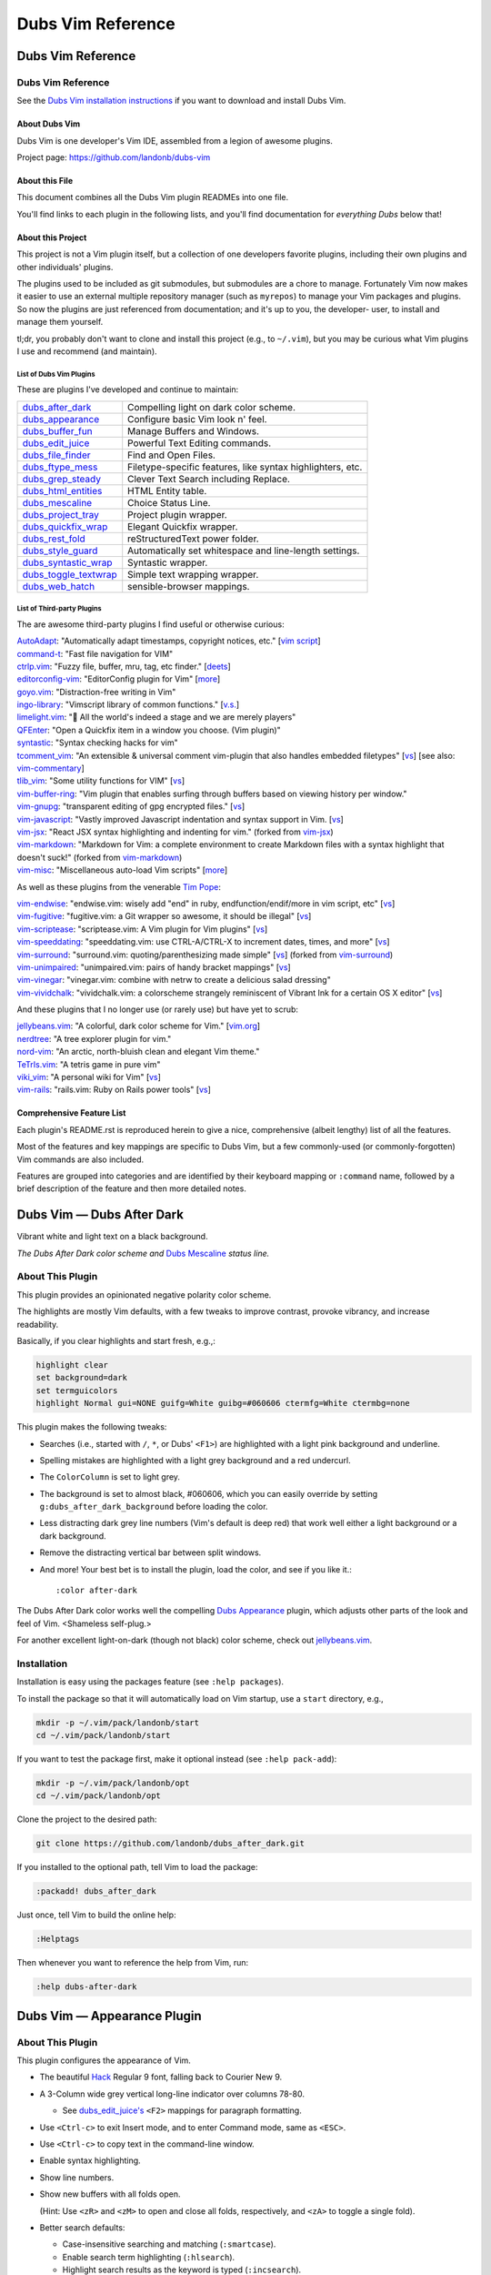 @@@@@@@@@@@@@@@@@@
Dubs Vim Reference
@@@@@@@@@@@@@@@@@@

##################
Dubs Vim Reference
##################

Dubs Vim Reference
==================

See the
`Dubs Vim installation instructions <README.rst#Installation>`__
if you want to download and install Dubs Vim.

About Dubs Vim
--------------

Dubs Vim is one developer's Vim IDE, assembled from a legion of awesome plugins.

Project page: https://github.com/landonb/dubs-vim

About this File
---------------

This document combines all the Dubs Vim plugin READMEs into one file.

You'll find links to each plugin in the following lists,
and you'll find documentation for *everything Dubs* below that!

About this Project
------------------

This project is not a Vim plugin itself, but a collection of
one developers favorite plugins, including their own plugins
and other individuals' plugins.

The plugins used to be included as git submodules, but submodules
are a chore to manage. Fortunately Vim now makes it easier to use
an external multiple repository manager (such as ``myrepos``) to
manage your Vim packages and plugins. So now the plugins are just
referenced from documentation; and it's up to you, the developer-
user, to install and manage them yourself.

tl;dr, you probably don't want to clone and install this project
(e.g., to ``~/.vim``), but you may be curious what Vim plugins I
use and recommend (and maintain).

List of Dubs Vim Plugins
^^^^^^^^^^^^^^^^^^^^^^^^

These are plugins I've developed and continue to maintain:

.. | `dubs_after_dark <https://github.com/landonb/dubs_after_dark>`__: Compelling light on dark color scheme.
.. | `dubs_appearance <https://github.com/landonb/dubs_appearance>`__: Configure basic Vim look n' feel.
.. | `dubs_buffer_fun <https://github.com/landonb/dubs_buffer_fun>`__: Manage Buffers and Windows.
.. | `dubs_edit_juice <https://github.com/landonb/dubs_edit_juice>`__: Powerful Text Editing commands.
.. | `dubs_file_finder <https://github.com/landonb/dubs_file_finder>`__: Find and Open Files.
.. | `dubs_ftype_mess <https://github.com/landonb/dubs_ftype_mess>`__: Filetype-specific features, like syntax highlighters, etc.
.. | `dubs_grep_steady <https://github.com/landonb/dubs_grep_steady>`__: Clever Text Search including Replace.
.. | `dubs_html_entities <https://github.com/landonb/dubs_html_entities>`__: HTML Entity table.
.. | `dubs_mescaline <https://github.com/landonb/dubs_mescaline>`__: Simple, elegant status line.
.. | `dubs_project_tray <https://github.com/landonb/dubs_project_tray>`__: Project plugin wrapper.
.. | `dubs_quickfix_wrap <https://github.com/landonb/dubs_quickfix_wrap>`__: Elegant Quickfix wrapper.
.. | `dubs_rest_fold <https://github.com/landonb/dubs_rest_fold>`__: reStructuredText power folder.
.. | `dubs_style_guard <https://github.com/landonb/dubs_style_guard>`__: Automatically set whitespace and line-length settings.
.. | `dubs_syntastic_wrap <https://github.com/landonb/dubs_syntastic_wrap>`__: Syntastic wrapper.
.. | `dubs_toggle_textwrap <https://github.com/landonb/dubs_toggle_textwrap>`__: Simple text wrapping wrapper.
.. | `dubs_web_hatch <https://github.com/landonb/dubs_web_hatch>`__: sensible-browser mappings.

====================================================================================    =============================================================================================================================================================
`dubs_after_dark <https://github.com/landonb/dubs_after_dark>`__                        Compelling light on dark color scheme.
------------------------------------------------------------------------------------    -------------------------------------------------------------------------------------------------------------------------------------------------------------
`dubs_appearance <https://github.com/landonb/dubs_appearance>`__                        Configure basic Vim look n' feel.
------------------------------------------------------------------------------------    -------------------------------------------------------------------------------------------------------------------------------------------------------------
`dubs_buffer_fun <https://github.com/landonb/dubs_buffer_fun>`__                        Manage Buffers and Windows.
------------------------------------------------------------------------------------    -------------------------------------------------------------------------------------------------------------------------------------------------------------
`dubs_edit_juice <https://github.com/landonb/dubs_edit_juice>`__                        Powerful Text Editing commands.
------------------------------------------------------------------------------------    -------------------------------------------------------------------------------------------------------------------------------------------------------------
`dubs_file_finder <https://github.com/landonb/dubs_file_finder>`__                      Find and Open Files.
------------------------------------------------------------------------------------    -------------------------------------------------------------------------------------------------------------------------------------------------------------
`dubs_ftype_mess <https://github.com/landonb/dubs_ftype_mess>`__                        Filetype-specific features, like syntax highlighters, etc.
------------------------------------------------------------------------------------    -------------------------------------------------------------------------------------------------------------------------------------------------------------
`dubs_grep_steady <https://github.com/landonb/dubs_grep_steady>`__                      Clever Text Search including Replace.
------------------------------------------------------------------------------------    -------------------------------------------------------------------------------------------------------------------------------------------------------------
`dubs_html_entities <https://github.com/landonb/dubs_html_entities>`__                  HTML Entity table.
------------------------------------------------------------------------------------    -------------------------------------------------------------------------------------------------------------------------------------------------------------
`dubs_mescaline <https://github.com/landonb/dubs_mescaline>`__                          Choice Status Line.
------------------------------------------------------------------------------------    -------------------------------------------------------------------------------------------------------------------------------------------------------------
`dubs_project_tray <https://github.com/landonb/dubs_project_tray>`__                    Project plugin wrapper.
------------------------------------------------------------------------------------    -------------------------------------------------------------------------------------------------------------------------------------------------------------
`dubs_quickfix_wrap <https://github.com/landonb/dubs_quickfix_wrap>`__                  Elegant Quickfix wrapper.
------------------------------------------------------------------------------------    -------------------------------------------------------------------------------------------------------------------------------------------------------------
`dubs_rest_fold <https://github.com/landonb/dubs_rest_fold>`__                          reStructuredText power folder.
------------------------------------------------------------------------------------    -------------------------------------------------------------------------------------------------------------------------------------------------------------
`dubs_style_guard <https://github.com/landonb/dubs_style_guard>`__                      Automatically set whitespace and line-length settings.
------------------------------------------------------------------------------------    -------------------------------------------------------------------------------------------------------------------------------------------------------------
`dubs_syntastic_wrap <https://github.com/landonb/dubs_syntastic_wrap>`__                Syntastic wrapper.
------------------------------------------------------------------------------------    -------------------------------------------------------------------------------------------------------------------------------------------------------------
`dubs_toggle_textwrap <https://github.com/landonb/dubs_toggle_textwrap>`__              Simple text wrapping wrapper.
------------------------------------------------------------------------------------    -------------------------------------------------------------------------------------------------------------------------------------------------------------
`dubs_web_hatch <https://github.com/landonb/dubs_web_hatch>`__                          sensible-browser mappings.
====================================================================================    =============================================================================================================================================================

List of Third-party Plugins
^^^^^^^^^^^^^^^^^^^^^^^^^^^

.. To generate list: grep url .gitmodules | sed 's/.*= //' | sort

The are awesome third-party plugins I find useful or otherwise curious:

| `AutoAdapt <https://github.com/vim-scripts/AutoAdapt>`__:
    "Automatically adapt timestamps, copyright notices, etc."
      [`vim script <http://www.vim.org/scripts/script.php?script_id=4654>`__]
| `command-t <https://github.com/wincent/command-t>`__:
    "Fast file navigation for VIM"
| `ctrlp.vim <https://github.com/kien/ctrlp.vim>`__:
    "Fuzzy file, buffer, mru, tag, etc finder."
      [`deets <https://kien.github.io/ctrlp.vim/>`__]
| `editorconfig-vim <https://github.com/editorconfig/editorconfig-vim>`__:
    "EditorConfig plugin for Vim"
      [`more <http://editorconfig.org/>`__]
| `goyo.vim <https://github.com/junegunn/goyo.vim>`__:
    "Distraction-free writing in Vim"
| `ingo-library <https://github.com/vim-scripts/ingo-library>`__:
    "Vimscript library of common functions."
      [`v.s. <http://www.vim.org/scripts/script.php?script_id=4433>`__]
| `limelight.vim <https://github.com/junegunn/limelight.vim>`__:
    "|flashlight| All the world's indeed a stage and we are merely players"
| `QFEnter <https://github.com/yssl/QFEnter>`__:
    "Open a Quickfix item in a window you choose. (Vim plugin)"
| `syntastic <https://github.com/scrooloose/syntastic>`__:
    "Syntax checking hacks for vim"
| `tcomment_vim <https://github.com/tomtom/tcomment_vim>`__:
    "An extensible & universal comment vim-plugin that also handles embedded filetypes"
      [`vs <http://www.vim.org/scripts/script.php?script_id=1173>`__]
      [see also: `vim-commentary <https://github.com/tpope/vim-commentary>`__]
| `tlib_vim <https://github.com/tomtom/tlib_vim>`__:
    "Some utility functions for VIM"
      [`vs <http://www.vim.org/scripts/script.php?script_id=1863>`__]
| `vim-buffer-ring <https://github.com/landonb/vim-buffer-ring>`__:
    "Vim plugin that enables surfing through buffers based on viewing history per window."
| `vim-gnupg <https://github.com/jamessan/vim-gnupg>`__:
    "transparent editing of gpg encrypted files."
  [`vs <http://www.vim.org/scripts/script.php?script_id=3645>`__]
| `vim-javascript <https://github.com/pangloss/vim-javascript>`__:
    "Vastly improved Javascript indentation and syntax support in Vim.
      [`vs <http://www.vim.org/scripts/script.php?script_id=4452>`__]
| `vim-jsx <https://github.com/landonb/vim-jsx>`__:
    "React JSX syntax highlighting and indenting for vim."
      (forked from `vim-jsx <https://github.com/mxw/vim-jsx>`__)
| `vim-markdown <https://github.com/landonb/vim-markdown>`__:
    "Markdown for Vim: a complete environment to create Markdown files
    with a syntax highlight that doesn't suck!"
      (forked from `vim-markdown <https://github.com/gabrielelana/vim-markdown>`__)
| `vim-misc <https://github.com/xolox/vim-misc>`__:
    "Miscellaneous auto-load Vim scripts"
      [`more <https://peterodding.com/code/vim/misc/>`__]

.. |flashlight| unicode:: 0x1F526 .. flashlight

As well as these plugins from the venerable `Tim Pope <https://github.com/tpope>`__:

| `vim-endwise <https://github.com/tpope/vim-endwise>`__:
    "endwise.vim: wisely add "end" in ruby, endfunction/endif/more in vim script, etc"
  [`vs <http://www.vim.org/scripts/script.php?script_id=2386>`__]
| `vim-fugitive <https://github.com/tpope/vim-fugitive>`__:
    "fugitive.vim: a Git wrapper so awesome, it should be illegal"
  [`vs <http://www.vim.org/scripts/script.php?script_id=2975>`__]
| `vim-scriptease <https://github.com/tpope/vim-scriptease>`__:
    "scriptease.vim: A Vim plugin for Vim plugins"
      [`vs <http://www.vim.org/scripts/script.php?script_id=4394>`__]
| `vim-speeddating <https://github.com/tpope/vim-speeddating>`__:
    "speeddating.vim: use CTRL-A/CTRL-X to increment dates, times, and more"
      [`vs <http://www.vim.org/scripts/script.php?script_id=2120>`__]
| `vim-surround <https://github.com/landonb/vim-surround>`__:
    "surround.vim: quoting/parenthesizing made simple"
      [`vs <http://www.vim.org/scripts/script.php?script_id=1697>`__]
      (forked from `vim-surround <https://github.com/tpope/vim-surround>`__)
| `vim-unimpaired <https://github.com/tpope/vim-unimpaired>`__:
    "unimpaired.vim: pairs of handy bracket mappings"
      [`vs <http://www.vim.org/scripts/script.php?script_id=1590>`__]
| `vim-vinegar <https://github.com/tpope/vim-vinegar>`__:
    "vinegar.vim: combine with netrw to create a delicious salad dressing"
| `vim-vividchalk <https://github.com/tpope/vim-vividchalk>`__:
    "vividchalk.vim: a colorscheme strangely reminiscent of Vibrant Ink for a certain OS X editor"
      [`vs <http://www.vim.org/scripts/script.php?script_id=1891>`__]

And these plugins that I no longer use (or rarely use) but have yet to scrub:

| `jellybeans.vim <https://github.com/nanotech/jellybeans.vim>`__:
    "A colorful, dark color scheme for Vim."
      [`vim.org <http://www.vim.org/scripts/script.php?script_id=2555>`__]
| `nerdtree <https://github.com/scrooloose/nerdtree>`__:
    "A tree explorer plugin for vim."
| `nord-vim <https://github.com/arcticicestudio/nord-vim>`__:
    "An arctic, north-bluish clean and elegant Vim theme."
| `TeTrIs.vim <https://github.com/vim-scripts/TeTrIs.vim>`__:
    "A tetris game in pure vim"
| `viki_vim <https://github.com/tomtom/viki_vim>`__:
    "A personal wiki for Vim"
      [`vs <http://www.vim.org/scripts/script.php?script_id=861>`__]
| `vim-rails <https://github.com/tpope/vim-rails>`__:
    "rails.vim: Ruby on Rails power tools"
      [`vs <http://www.vim.org/scripts/script.php?script_id=1567>`__]

Comprehensive Feature List
--------------------------

Each plugin's README.rst is reproduced herein to give a nice,
comprehensive (albeit lengthy) list of all the features.

Most of the features and key mappings are specific to Dubs Vim,
but a few commonly-used (or commonly-forgotten) Vim commands are
also included.

Features are grouped into categories and are identified by
their keyboard mapping or ``:command`` name, followed by a
brief description of the feature and then more detailed notes.

.. NOTE: For security reasons, the include directive does not
..       work on github. E.g., we cannot simply
..
..        .. include:: https://github.com/landonb/dubs_after_dark/README.rst
..        .. include:: ...
..
..       so instead we'll assemble this file from a script, readme-using.make.sh,
..       which appends all the package docs to this file.

##################################
Dubs Vim |em_dash| Dubs After Dark
##################################

.. |em_dash| unicode:: 0x2014 .. em dash

Vibrant white and light text on a black background.

.. image:: doc/color-scheme-test-ruby-and-javascript.png

*The Dubs After Dark color scheme and* `Dubs Mescaline <https://github.com/landonb/dubs_mescaline>`__ *status line.*

About This Plugin
=================

This plugin provides an opinionated negative polarity color scheme.

The highlights are mostly Vim defaults, with a few tweaks to
improve contrast, provoke vibrancy, and increase readability.

Basically, if you clear highlights and start fresh, e.g.,:

.. code-block:: vim

  highlight clear
  set background=dark
  set termguicolors
  highlight Normal gui=NONE guifg=White guibg=#060606 ctermfg=White ctermbg=none

This plugin makes the following tweaks:

- Searches (i.e., started with ``/``, ``*``, or Dubs' ``<F1>``)
  are highlighted with a light pink background and underline.

- Spelling mistakes are highlighted with a light grey background
  and a red undercurl.

- The ``ColorColumn`` is set to light grey.

- The background is set to almost black, #060606, which you can
  easily override by setting ``g:dubs_after_dark_background``
  before loading the color.

- Less distracting dark grey line numbers (Vim's default is deep red)
  that work well either a light background or a dark background.

- Remove the distracting vertical bar between split windows.

- And more! Your best bet is to install the plugin, load the color,
  and see if you like it.::

  :color after-dark

The Dubs After Dark color works well the compelling
`Dubs Appearance <https://github.com/landonb/dubs_appearance>`__
plugin, which adjusts other parts of the look and feel of Vim.
<Shameless self-plug.>

For another excellent light-on-dark (though not black) color scheme,
check out
`jellybeans.vim <https://github.com/nanotech/jellybeans.vim>`__.

Installation
============

Installation is easy using the packages feature (see ``:help packages``).

To install the package so that it will automatically load on Vim startup,
use a ``start`` directory, e.g.,

.. code-block:: bash

    mkdir -p ~/.vim/pack/landonb/start
    cd ~/.vim/pack/landonb/start

If you want to test the package first, make it optional instead
(see ``:help pack-add``):

.. code-block:: bash

    mkdir -p ~/.vim/pack/landonb/opt
    cd ~/.vim/pack/landonb/opt

Clone the project to the desired path:

.. code-block:: bash

    git clone https://github.com/landonb/dubs_after_dark.git

If you installed to the optional path, tell Vim to load the package:

.. code-block:: vim

   :packadd! dubs_after_dark

Just once, tell Vim to build the online help:

.. code-block:: vim

   :Helptags

Then whenever you want to reference the help from Vim, run:

.. code-block:: vim

   :help dubs-after-dark

####################################
Dubs Vim |em_dash| Appearance Plugin
####################################

.. |em_dash| unicode:: 0x2014 .. em dash

About This Plugin
=================

This plugin configures the appearance of Vim.

- The beautiful `Hack
  <https://github.com/chrissimpkins/Hack>`__
  Regular 9 font, falling back to Courier New 9.

- A 3-Column wide grey vertical long-line indicator over columns 78-80.

  - See `dubs_edit_juice's <https://github.com/landonb/dubs_edit_juice>`__
    ``<F2>`` mappings for paragraph formatting.

- Use ``<Ctrl-c>`` to exit Insert mode, and to enter Command mode, same as ``<ESC>``.

- Use ``<Ctrl-c>`` to copy text in the command-line window.

- Enable syntax highlighting.

- Show line numbers.

- Show new buffers with all folds open.

  (Hint: Use ``<zR>`` and ``<zM>`` to open and close all folds,
  respectively, and ``<zA>`` to toggle a single fold).

- Better search defaults:

  - Case-insensitive searching and matching (``:smartcase``).

  - Enable search term highlighting (``:hlsearch``).

  - Highlight search results as the keyword is typed (``:incsearch``).

- Enable ``modeline``: Vim will read modelines at the head or tail,
  like ``vim:tw=78:ts=8:ft=help:norl:``, and set itself accordingly.

- Enable ``:autoindent`` and ``:smartindent``.

  - And enable loading ``indent/`` files.

- Enable ``:wildmenu``, a/k/a, Vim command line tab completion.

- Show the status line and rule.

- Break longs lines on word boundaries.

- Make a close a close. The default Gvim menu behavior for File < Close
  (``<Alt-f>`` ``<c>``) just hides the buffer. Close the file in addition.

- Rewire File > Close (``<Alt-f>`` ``<c>``) so that it closes the buffer, too.

- Rewire File > Save All (``<Alt-f>`` ``<l>``) to save all files.

  - To allow us, File > Split-Open is remapped (to ``<Alt-f>`` ``<t>``).

- Use Window > New V-Split (``<Alt-w>`` ``<s>``) to open a new buffer
  in a new window to the right of the current window.

- Add File > Close All (``<Alt-f>`` ``<e>``) to close all files / delete
  all buffers.

 - If you Close All and then Exit (``<Alt-f>`` ``<x>``), because there's
   only one, empty buffer, Vim will delete ``Session.vim``. This is useful
   if you've edited a ``~/.vim/*`` script and want to reload it; otherwise,
   if a Session file exists, Vim will just read it and ignore other stuff.

- Save the current Session on exit; restore it on open.

  To clear the session -- e.g., after editing any Vim file -- type

    ``<Alt-f>`` ``<e>``, and then
    ``<Alt-f>`` ``<x>``.

  - The first command
      closes all files,
      deletes all buffers, and
      removes the Session file.

  - The second command quits Vim.

  When you restart Vim, it'll start with a fresh
  Session file and load any Vim edits you made.

- Set the ``*.swp`` file ``:directory`` to ``$HOME/.vim_backups/``

- Disable backups (set ``:nobackup``).

  You should use ``<Ctrl-s>`` or ``<Alt-f>`` ``<Alt-l>`` frequently.

  And commit to Git often. Do other things often.

..  Just don't manage a bunch of Gvim backup files.

.. - Also set the ``:backupdir`` to ``$HOME/.vim_backups/``

- Disable the frakking bell.

The plugin also improves upon the default color scheme.

- White background with black text, and non-distracting grey line numbers.

- Slash ``/`` and Star ``*`` Searches are highlighted with a green background.

- Change line numbers color from deep red (default) to dark grey.

- Remove distracting vertical split line between adjacent windows.

- Or, if you have `Dubs After Dark <https://github.com/landonb/dubs_after_dark>`__
  installed, this plugin will load the ``after-dark`` color scheme.

See the source for a few other settings and more comments.

Installation
============

Installation is easy using the packages feature (see ``:help packages``).

To install the package so that it will automatically load on Vim startup,
use a ``start`` directory, e.g.,

.. code-block:: bash

    mkdir -p ~/.vim/pack/landonb/start
    cd ~/.vim/pack/landonb/start

If you want to test the package first, make it optional instead
(see ``:help pack-add``):

.. code-block:: bash

    mkdir -p ~/.vim/pack/landonb/opt
    cd ~/.vim/pack/landonb/opt

Clone the project to the desired path:

.. code-block:: bash

    git clone https://github.com/landonb/dubs_appearance.git

If you installed to the optional path, tell Vim to load the package:

.. code-block:: vim

   :packadd! dubs_appearance

Just once, tell Vim to build the online help:

.. code-block:: vim

   :Helptags

Then whenever you want to reference the help from Vim, run:

.. code-block:: vim

   :help dubs-appearance

Appearance Commands
===================

This script does not define any commands.

#############################
Dubs Vim |em_dash| Buffer Fun
#############################

.. |em_dash| unicode:: 0x2014 .. em dash

About This Plugin
=================

Buffer and window navigation features, and ctags!

This plugin defines a few automatic commands:

- Automatically jump to last known cursor position when
  opening a file.

- Enable ``hidden`` so buffers are not unloaded when abandoned.

Installation
============

Installation is easy using the packages feature (see ``:help packages``).

To install the package so that it will automatically load on Vim startup,
use a ``start`` directory, e.g.,

.. code-block:: bash

    mkdir -p ~/.vim/pack/landonb/start
    cd ~/.vim/pack/landonb/start

If you want to test the package first, make it optional instead
(see ``:help pack-add``):

.. code-block:: bash

    mkdir -p ~/.vim/pack/landonb/opt
    cd ~/.vim/pack/landonb/opt

Clone the project to the desired path:

.. code-block:: bash

    git clone https://github.com/landonb/dubs_buffer_fun.git

If you installed to the optional path, tell Vim to load the package:

.. code-block:: vim

   :packadd! dubs_buffer_fun

Just once, tell Vim to build the online help:

.. code-block:: vim

   :Helptags

Then whenever you want to reference the help from Vim, run:

.. code-block:: vim

   :help dubs-buffer-fun

Buffer and Window Commands
==========================

Note: Some useful, similar Vim commands are listed alongside
the Dubs Vim functions, just to remind us of all the commands
available.

Changing Buffers
----------------

It's easy to switch between buffers, especially the
most-recently-used buffer, or the next or last buffer
in the history stack.

===========================  ============================  ==============================================================================
 Key Mapping                  Description                   Notes
===========================  ============================  ==============================================================================
 ``<F2>``                     Toggle MRU Buffer             Jump to the most recently used buffer:
                                                            Loads the last loaded buffer in the current window (think ``:e #``).
                                                            I.e., if you hit ``<F2>`` twice, you'll be looking at the same buffer.
---------------------------  ----------------------------  ------------------------------------------------------------------------------
 ``<Ctrl-J>``                 Traverse Buffer History       Traverses the buffer history backwards.
                                                            Hint: If you find yourself down a rabbit hole, opening file after file,
                                                            and you can't remember what you were doing, hit ``<Ctrl-J>`` to crawl out of it.
                                                            Caveat: Splitting and Closing windows can mess up the buffer history, 'natch.
---------------------------  ----------------------------  ------------------------------------------------------------------------------
 ``<Ctrl-K>``                 Forward Traverse History      Traverses the buffer history forwards; opposite of ``<Ctrl-J>``.
---------------------------  ----------------------------  ------------------------------------------------------------------------------
 ``<Ctrl-Tab>``               Traverse BufList              ``<Ctrl-Tab>`` and ``<Ctrl-Shift-Tab>``
                                                            are similar to ``<Ctrl-J>`` and ``<Ctrl-K>``
                                                            but traverse the list of buffers in the order
                                                            that they were originally loaded.
                                                            Note: In default Vim, these commands
                                                            move the cursor between windows,
                                                            i.e., like ``<Alt-Shift-Up>`` and ``<Alt-Shift-Down>`` now do.
                                                            ([lb] admits that Ctrl-Tab switches tabs in a lot of apps
                                                            (vis-à-vis web browsers) but I've never found tabs to be
                                                            useful in Vim, other than to run the ``:TabMessage`` command;
                                                            I switch windows and buffers, not tabs.)
---------------------------  ----------------------------  ------------------------------------------------------------------------------
 ``<Ctrl-Shift-Tab>``         Reverse Traverse BufList      See previous notes.
===========================  ============================  ==============================================================================

You can also easily switch buffers by filename,
but you might find it easier to always use a
more general file-open command, like ``:CommandT``,
which is mapped to ``<Ctrl-D>`` (see later section).

===========================  ============================  ==============================================================================
 Key Mapping                  Description                   Notes
===========================  ============================  ==============================================================================
 ``:b filena<CR>``            Switch to Buffer
                              by (partial) Name
---------------------------  ----------------------------  ------------------------------------------------------------------------------
 ``:ls``                      List buffer numbers           Hint: ``map <S-F2> :ls<CR>:b<Space>`` is a nifty switcheroo.
                              and names
---------------------------  ----------------------------  ------------------------------------------------------------------------------
 ``<Shift-F2>``               Show buffer list and          Calls ``:ls<CR>:b<Space>`` so you can see the list of buffers and
                              prompt for number             then either type a buffer name or type (part of) a filename
                              or (partial) name             followed by <enter> to switch buffers.
---------------------------  ----------------------------  ------------------------------------------------------------------------------
 ``__``                       Show buffer list prompt       Similar to ``<Shift-F2>``, but simpler.
---------------------------  ----------------------------  ------------------------------------------------------------------------------
 ``<Shift-Alt-2>``            Toggle                        This toggles the MiniBuf Explorer window, but this buffer explorer
                              MiniBufExplorer               loses its utility as the number of open buffers grows.
                                                            You might find something like :CommandT
                                                            (mapped to ``<Ctrl-D>`` in
                                                            `dubs_file_finder <https://github.com/landonb/dubs_buffer_fun>`__)
                                                            more useful.
===========================  ============================  ==============================================================================

Dubs Vim Window Commands
------------------------

These are window commands custom to Dubs Vim.

===========================  ============================  ==============================================================================
 Key Mapping                  Description                   Notes
===========================  ============================  ==============================================================================
 ``<Ctrl-Shift-Up>``          Move Cursor to Window         Moves the cursor to the window above the current window,
                              Above or Leftward             or the window to the left.
---------------------------  ----------------------------  ------------------------------------------------------------------------------
 ``<Ctrl-Shift-Down>``        Move Cursor to Window         Moves the cursor to the window to the right of
                              to Right or Below             or below the current window.
===========================  ============================  ==============================================================================

Common Window Commands
----------------------

These are commonly-used window commands that are part of Vim
(that is, these commands are not specific to Dubs Vim).
This is just a refresher...

===========================  ============================  ==============================================================================
 Key Mapping                  Description                   Notes
===========================  ============================  ==============================================================================
 ``<Alt-w>c``                 Close Window                  Closes the window that the cursor is in.
---------------------------  ----------------------------  ------------------------------------------------------------------------------
 ``<Alt-w>o``                 "Only" Window                 Closes all window except the one containing the cursor.
---------------------------  ----------------------------  ------------------------------------------------------------------------------
 ``<Alt-w>p``                 Horizontal Split              Creates a new window by splitting the current window in half along the horizon.
---------------------------  ----------------------------  ------------------------------------------------------------------------------
 ``<Alt-w>s``                 Vertical Split                Creates a new window by splitting the current window in half along the vertical
                                                            axis. Hint: If you want to compare two files side-by-side, open one file and
                                                            then then other file, hit ``<Alt-w>s`` to split the window, and then hit
                                                            ``<F2>`` to jump to the first buffer; now you're looking at both buffers.
---------------------------  ----------------------------  ------------------------------------------------------------------------------
 ``<Ctrl-w><Shift-L>``        Move Window to the Left       Hint: If you have two windows split horizontally and the cursor is in the
                                                            right window, use ``<Ctrl-W><Shift-L>`` to essentially swap windows, so the
                                                            left-side window and buffer will now be on the right, and vice versa.
---------------------------  ----------------------------  ------------------------------------------------------------------------------
 ``<Ctrl-w><Shift-R>``        Move Window to the Right      Opposite of ``<Ctrl-W><Shift-L>``: If you have the cursor in the left-most window,
                                                            swap positions with the right-most window, if you've got two horizontally
                                                            split windows showing.
---------------------------  ----------------------------  ------------------------------------------------------------------------------
 ``<Ctrl-w><Shift-J/-K>``     Move Window Down or Up        Like the last two commands but useful when the two windows are split vertically.
===========================  ============================  ==============================================================================

Dubs Vim Tab Commands
---------------------

These are tab commands custom to Dubs Vim.

===========================  ============================  ==============================================================================
 Key Mapping                  Description                   Notes
===========================  ============================  ==============================================================================
 ``<Alt-PageUp>``             Switch Tabs                   Changes to the next tab.
                                                            I [lb] almost never uses tabs in Vim -- the exception being ``:TabMessage``.
                                                            But if you use tabs, ``<Alt-PageUp>`` and ``<Alt-PageDown>``
                                                            can be used to iterate through the list of tabs.
---------------------------  ----------------------------  ------------------------------------------------------------------------------
 ``<Alt-PageDown>``           Switch Tabs                   The opposite of ``<Alt-PageUp>``; changes to previous tab.
===========================  ============================  ==============================================================================

#############################
Dubs Vim |em_dash| Edit Juice
#############################

.. |em_dash| unicode:: 0x2014 .. em dash

About This Plugin
=================

This plugin maps a bunch of editing-related features
to key combinations to help delete text, select text,
edit text, move the cursor around the buffer, and
perform single-key text searches within the buffer.

This script originally started to make Vim emulate
`EditPlus <https://www.editplus.com/>`__,
but it's grown considerably since then to
just make Vim a more comfortable editor all around.

Installation
============

Installation is easy using the packages feature (see ``:help packages``).

To install the package so that it will automatically load on Vim startup,
use a ``start`` directory, e.g.,

.. code-block:: bash

    mkdir -p ~/.vim/pack/landonb/start
    cd ~/.vim/pack/landonb/start

If you want to test the package first, make it optional instead
(see ``:help pack-add``):

.. code-block:: bash

    mkdir -p ~/.vim/pack/landonb/opt
    cd ~/.vim/pack/landonb/opt

Clone the project to the desired path:

.. code-block:: bash

    git clone https://github.com/landonb/dubs_edit_juice.git

If you installed to the optional path, tell Vim to load the package:

.. code-block:: vim

   :packadd! dubs_edit_juice

Just once, tell Vim to build the online help:

.. code-block:: vim

   :Helptags

Then whenever you want to reference the help from Vim, run:

.. code-block:: vim

   :help dubs-edit-juice

Optional Vendor Plugins
=======================

You can enable additional functionality by
installing the third-party plugins.

AutoAdapt
---------

`AutoAdapt <http://www.vim.org/scripts/script.php?script_id=4654>`__
will "automatically adapt timestamps, copyright notices, etc."

- When you save a file, it'll check the header and footer and
  update any "Last Modified"-like lines, and it'll update the
  copyright years, too.

  - The Dubs Vim code tweaks the match algorithm to recognize
    and use commas in the copyright, e.g., "2009, 2011-2014" might
    become "2009, 2011-2015" or "2009, 2001-2014, 2016" depending
    on if the current year is 2015 or 2016. This might seem a little
    pretentious, but if you don't publish something some year, you
    can't claim a copyright on it that year. ALTMLU.

  - The match is also tightened so that it'll only occur if it
    matches at the beginning of the line, optionally after the
    start of a comment.

To install AutoAdapt and also a necessary support library,
`ingo-library <http://www.vim.org/scripts/script.php?script_id=4433>`__,
grab the latest Vimballs and let 'em loose. Be sure to specify
an install directory so we can install to the Pathogen directory.

Download the support library to the appropriate ``packages`` directory.

.. code-block:: bash

   mkdir -p ~/.vim/pack/vim-scripts/start/ingo-library
   cd ~/.vim/pack/vim-scripts/start/ingo-library
   wget -O ingo-library-1.022.vmb.gz \
      http://www.vim.org/scripts/download_script.php?src_id=22460
   gvim ingo-library-1.022.vmb.gz

Install from Vim.

.. code-block:: vim

   :UseVimball ~/.vim/pack/vim-scripts/start/ingo-library

Download AutoAdapt to a new Pathogen location.

.. code-block:: bash

   mkdir ~/.vim/pack/vim-scripts/start/AutoAdapt
   cd ~/.vim/pack/vim-scripts/start/AutoAdapt
   wget -O AutoAdapt-1.10.vmb.gz \
      http://www.vim.org/scripts/download_script.php?src_id=21327
   # You can run gunzip first, or you can just run gvim.
   gvim AutoAdapt-1.10.vmb.gz

Install from Vim.

.. code-block:: vim

   :UseVimball ~/.vim/pack/vim-scripts/start/AutoAdapt

Cleanup.

.. code-block:: bash

   rm ~/.vim/pack/vim-scripts/start/AutoAdapt/AutoAdapt-1.10.vmb.gz
   rm ~/.vim/pack/vim-scripts/start/ingo-library/ingo-library-1.022.vmb.gz

taglist
-------

To unlock the tag list feature, install the `taglist` plugin.

.. code-block:: bash

   mkdir ~/.vim/pack/vim-scripts/start/taglist
   cd ~/.vim/pack/vim-scripts/start/taglist
   wget -N http://downloads.sourceforge.net/project/vim-taglist/vim-taglist/4.6/taglist_46.zip
   unzip taglist_46.zip
   /bin/rm taglist_46.zip

Always-On Features (Not Mapped to Any Keys)
===========================================

Smart Tabs
----------

- The
  `Smart Tabs
  <https://github.com/vim-scripts/Smart-Tabs/blob/master/plugin/ctab.vim>`__
  feature, located in ``dubs_edit_juice/plugin/ctab.vim``,
  translates tabs to spaces if you're tabbing but not indenting, i.e.,
  if only spaces precede the cursor to the start of the line, then tabs
  are added when <tab> is pressed, otherwise <spaces> are inserted instead.
  (See also, `Indent with tabs, align with spaces
  <http://vim.wikia.com/wiki/Indent_with_tabs,_align_with_spaces>`__.)

Recover from accidental Ctrl-U
------------------------------

Basically, break the undo block (`<Ctrl-g>u`) before undoing so
insertions consist of more than a single modification. This avoids
a problem where undoing in insert mode and then undoing in command
mode loses deleted text that cannot be recovered (i.e., isn't
part of any undo block).

- See: http://vim.wikia.com/wiki/Recover_from_accidental_Ctrl-U

Features Bound to Key Commands
==============================

Searching Buffers
-----------------

Commands for searching for text within a file.

=================================  ==================================  ==============================================================================
 Key Mapping                        Description                         Notes
=================================  ==================================  ==============================================================================
 ``/``                              Start a buffer search               Press the forward slash key to start a buffer search in the window
                                                                        wherein your cursor lies. The cursor will jump to matches as you type;
                                                                        hit Enter when you're done typing the search command.

                                                                        Hint: If you type lowercase characters only, the search is
                                                                        case-insensitive, but if you use one or more uppercase characters,
                                                                        the search is case sensitive.
---------------------------------  ----------------------------------  ------------------------------------------------------------------------------
 ``<F3>``                           Forward and Backward                After you've started a buffer search, use ``<F3>`` or ``n``
                                    Search Matches                      to search forward through the buffer,
                                                                        and use ``<Shift-F3>`` and ``N`` (i.e., Shift-'n')
                                                                        to search backwards through the buffer.

                                                                        Hint: The search wraps at the end of the buffer;
                                                                        when it wraps, you'll see the scroll bar elevator jump and
                                                                        you'll see a message highlighted in red in the status window
                                                                        that reads, "search hit TOP, continuing at BOTTOM", or,
                                                                        conversely, "search hit BOTTOM, continuing at TOP".
---------------------------------  ----------------------------------  ------------------------------------------------------------------------------
 ``<Shift-F3>``                     Backward Search Match               Like ``<F3>``, but go to the previous result,
                                                                        possibly wrapping at the start of the file and continuing from
                                                                        the end, back up to the cursor.
---------------------------------  ----------------------------------  ------------------------------------------------------------------------------
 ``n`` and ``N``                    Forward and Backward                Same as ``<F3>`` and ``<Shift-F3>``, respectively.
                                    Search Matches
---------------------------------  ----------------------------------  ------------------------------------------------------------------------------
 ``<F1>``                           Search Buffer for                   If there's a selection, searches the buffer for that,
                                    Word Under Cursor                   otherwise selects the word under the cursor and searches for that.
                                                                        This is a shortcut to ``/`` in a sense.

                                                                        Hint: To start searching a buffer for a term,
                                                                        put the cursor on that term,
                                                                        hit ``<F1>`` and then use ``<F3>`` to continue searching the file.

                                                                        Caveat: If the search term is lowercase,
                                                                        you'll get case-insensitive matches,
                                                                        but if the search term is mixed- or upper-case,
                                                                        you'll get case-sensitive matches.
---------------------------------  ----------------------------------  ------------------------------------------------------------------------------
 ``<Shift-F1>``                     Highlight Word Under                Like ``<F1>`` -- starts a search for the word under the cursor -- but
                                    Cursor on Start Search              doesn't jump to the next match, but rather the cursor stays put.
---------------------------------  ----------------------------------  ------------------------------------------------------------------------------
 ``*``                              Restrictive Search                  The star-search is a Vim builtin.
                                    Selected                            It does a case-insensitive "word-search"
                                    or Under Cursor                     for the word under the cursor, that is,
                                                                        it only matches exact words.
                                                                        It also excludes special characters, like hyphens,
                                                                        but it combines words across underscores.
                                                                        It does not match supersets
                                                                        (unlike ``<F1>`` where, e.g., 'ord' matches 'word').
                                                                        So, e.g., starting a \*-search on 'john\_doe' would
                                                                        match 'John\_doe' but not 'john-doe', and starting
                                                                        a \*-search on the reverse,
                                                                        i.e., on the first half of 'john-doe',
                                                                        would match just 'john' or 'John' or 'JOHN', etc.).
                                                                        The set of word delimiters is obviously customizable.
---------------------------------  ----------------------------------  ------------------------------------------------------------------------------
 ``#``                              Restrictive Search                  Like ``*`` search, but backward through the buffer.
                                    in Reverse
---------------------------------  ----------------------------------  ------------------------------------------------------------------------------
 ``<Ctrl-H>``                       Hide Search Highlights              After you initiate a search,
                                                                        the matching words in the buffers are highlighted.
                                                                        To disable the highlight, type ``<Ctrl-H>``
---------------------------------  ----------------------------------  ------------------------------------------------------------------------------
 ``\vl``                            Toggle ``*`` Whitespace             ``VeryLiteral`` defaults to off, such that selecting text with trailing
                                    Behavior                            whitespace and then pressing ``*`` to start a match matches the same text
                                                                        but ignores whitespace, e.g., "it " (with a space) matches "it" (without a space).
                                                                        You probably won't ever use this command, since you'll normally use ``*``
                                                                        in insert or command mode for the word under the cursor, rather than
                                                                        selecting text first and using ``*`` in visual mode.
---------------------------------  ----------------------------------  ------------------------------------------------------------------------------
 ``\s``                             Search and Replace                  To substitute matching text throughout a file, select the text you want to
                                    in Buffer                           replace and hit backslash and then 's'. You'll see a partially-completed
                                                                        command ready for you to type the replacement text. Hit return,
                                                                        and then hit 'y' to confirm each replacement or hit 'a' to do 'em all.

                                                                        Caveat: the search-and-replace starts at the cursor and continues until the
                                                                        end of the file but it doesn't wrap around.

                                                                        Hint: You'll notice that you are completing a builtin Vim search-n-replace command;
                                                                        if you'd like to do case-sensitive matching, add an 'I' to the end of the search,
                                                                        i.e., ``:.,$s/Find_Me/Replace_Me/gcI``
---------------------------------  ----------------------------------  ------------------------------------------------------------------------------
 ``\S``                             Search and Replace                  This is similar to ``\s`` but it searches and replaces text in all of the files
                                    in All Files                        listed in the quickfix window.
                                    Listed in Quickfix
                                                                        - Hint: Do an ``<F4>`` or ``\g`` search to populate the Quickfix window
                                                                          (these two commands are part of
                                                                          `dubs_grep_steady <https://github.com/landonb/dubs_grep_steady>`__).

                                                                        - Double-click the first entry in the Quickfix search results to open that buffer.

                                                                        - Highlight the text you want to replace and then hit ``\`` and then ``S``.

                                                                        - Type the replacement text and hit return, and the plugin will find and replace
                                                                          in all of the files in the Quickfix list.

                                                                        Caveat: If you are not happy with the results, you'll have to ``<Ctrl-Z>``
                                                                        each file that was edited; fortunately, a single Ctrl-Z undoes all of the
                                                                        changes in each buffer.

                                                                        (FIXME: We could make a :bufdo to run Ctrl-Z once in each open buffer.)

                                                                        Caveat: If a substring of your replacement text matches the original text,
                                                                        the function will endlessly recurse, oops!
                                                                        Just type ``<Ctrl-C>`` to stop it.
=================================  ==================================  ==============================================================================

Editing and Formatting Text
---------------------------

=================================  ==================================  ==============================================================================
 Key Mapping                        Description                         Notes
=================================  ==================================  ==============================================================================
 ``<F2>``                           'Paragraphize'                      Formats the selected text to be 80-characters wide or less.
                                    Selected text                       Uses the 'par' program.
---------------------------------  ----------------------------------  ------------------------------------------------------------------------------
 ``<Shift-F2>``                     Narrow 'Paragraphize'               Same as ``<F2>`` but formats the selected text to be 60-characters wide or less.
                                    Selected text
---------------------------------  ----------------------------------  ------------------------------------------------------------------------------
 ``<Ctrl-Shift-F2>``                Mediumish 'Paragraphize'            Same as ``<F2>`` but formats the selected text to be 70-characters wide or less.
                                    Selected text
---------------------------------  ----------------------------------  ------------------------------------------------------------------------------
 ``<Alt-Shift-F2>``                 Adaptive 'Paragraphize'             Same as ``<F2>`` but formats the selected text to be as wide as first selected line.
                                    Selected text
---------------------------------  ----------------------------------  ------------------------------------------------------------------------------
 ``<Ctrl-Q><Shift-Click>``          Block Select                        When you select text normally, you select a sequence of characters.
                                                                        But if your text file is pretty-printed (with well-formatted columns
                                                                        and whatnot) you can select text as a "block".

                                                                        First, enter command mode, then hit ``<Ctrl-Q>`` and then ``<Shift-Click>``
                                                                        elsewhere to make a block selection.
                                                                        You can copy, paste and cut block selections like you can normal sequence selections.

                                                                        (Note: In default Vim, this command is mapped to Ctrl-V, but Ctrl-V is paste, yo! =)
                                                                        so we've remapped Vim's Ctrl-V to Ctrl-Q so we can use Ctrl-V for paste
                                                                        (and since we're using Ctrl-Q for block select, if you want to quit, try ``<Alt-f>x``).)
---------------------------------  ----------------------------------  ------------------------------------------------------------------------------
 Quadruple-Click                    Block Select                        Uber-secret block select motion. Click four times fast!
---------------------------------  ----------------------------------  ------------------------------------------------------------------------------
 ``<Ctrl-Enter>``                   New Line without                    Normally, Vim is super smart and starts your new lines with the previous line's
                                    Comment Leader                      comment leader. I.e., in Python, if you're typing a comment, when you hit return,
                                                                        you'll get a new octothorpe at the correctly tabbed column so you can continue
                                                                        typing your comment. But if you're done typing your comment and want to start
                                                                        typing code, hit ``<Ctrl-Enter>`` to start a new line with the comment leader.
---------------------------------  ----------------------------------  ------------------------------------------------------------------------------
 ``<Ctrl-Z>`` and ``<Ctrl-Y>``      Undo and Redo                       ``<Ctrl-Z>`` and ``<Ctrl-Y>`` work like most apps, undoing and redoing.
                                                                        This would not be so special if the plugin had not had to change Vim's default:
                                                                        in default Vim, when in select mode, Ctrl-Z lowercases what's selected.
                                                                        But with this plugin, even when text is selected, Ctrl-Z just undoes what was dud.

                                                                        Hint: If you pine for the lowercase operation, select text and then type ``<Ctrl-o>gu<DOWN>``
---------------------------------  ----------------------------------  ------------------------------------------------------------------------------
 ``f/`` and ``f\``                  Change Slashes                      Use ``f/`` and ``f\`` to change the direction of slashes.

                                                                        Press ``f/`` to change every backslash to a forward slash in the current line;
                                                                        use ``f \`` to do the opposite.

                                                                        Hint: This is useful for converting Windows OS directory paths to Linux/Mac, and vice versa.
---------------------------------  ----------------------------------  ------------------------------------------------------------------------------
 ``qq`` and ``q`` and ``Q``         Record and Playback                 This is a shortcut to playback the recording in the q register.
                                    Keystrokes
                                                                        1. Start recording with ``qq``.

                                                                        2. End recording with ``q`` (or with ``<Ctrl-o>q`` if in Insert mode).

                                                                        3. Playback with ``Q``.
---------------------------------  ----------------------------------  ------------------------------------------------------------------------------
 ``<Ctrl-C>``                       Copy                                ``<Ctrl-Insert>`` and ``<Shift-Insert>`` are aliases
                                                                        for ``<Ctrl-C>`` and ``<Ctrl-V>``, which are aliases
                                                                        for copy and paste, respectively and respectively.
---------------------------------  ----------------------------------  ------------------------------------------------------------------------------
 ``<Shift-Insert>``                 Copy
---------------------------------  ----------------------------------  ------------------------------------------------------------------------------
 ``<Ctrl-V>``                       Paste
---------------------------------  ----------------------------------  ------------------------------------------------------------------------------
 ``<Shift-Insert>``                 Paste
---------------------------------  ----------------------------------  ------------------------------------------------------------------------------
 ``<Ctrl-T>``                       Transpose Characters                Swaps the two characters on either side of the cursor.
---------------------------------  ----------------------------------  ------------------------------------------------------------------------------
 ``r``                              Replace Character                   When in command mode, move the blocky cursor over a character,
                                                                        type 'r', and then type a character to replace the character under the cursor.
---------------------------------  ----------------------------------  ------------------------------------------------------------------------------
 ``<Ctrl-Shift-Backspace>``         Delete to Start of Line
---------------------------------  ----------------------------------  ------------------------------------------------------------------------------
 ``<Ctrl-Backspace>``               Delete to Start of Word
---------------------------------  ----------------------------------  ------------------------------------------------------------------------------
 ``<Ctrl-Shift-Delete>``            Delete to End of Line
---------------------------------  ----------------------------------  ------------------------------------------------------------------------------
 ``<Alt-Delete>``                   Delete to End of Line
---------------------------------  ----------------------------------  ------------------------------------------------------------------------------
 ``<Ctrl-Delete>``                  Delete to End of Word
---------------------------------  ----------------------------------  ------------------------------------------------------------------------------
 ``<Shift-Alt-Delete>``             Remove Line
---------------------------------  ----------------------------------  ------------------------------------------------------------------------------
 ``<Ctrl-Shift-Left>``              Select to Cursor-Left
---------------------------------  ----------------------------------  ------------------------------------------------------------------------------
 ``<Ctrl-Shift-Right>``             Select to Cursor-Right
---------------------------------  ----------------------------------  ------------------------------------------------------------------------------
 ``<Alt-Shift-Left>``               Select from Cursor                  Same as ``<Shift-Home>``, or ``v0``.
                                    to Start of Line
---------------------------------  ----------------------------------  ------------------------------------------------------------------------------
 ``<Alt-Shift-Right>``              Select from Cursor                  Same as ``<Shift-End>``, or ``v$``.
                                    to End of Line
---------------------------------  ----------------------------------  ------------------------------------------------------------------------------
 ``<Ctrl-Shift-PageUp>``            Select from Cursor                  Executes ``vH``; same as ``<Alt-Shift-Up>``.
                                    to First Line of Window
---------------------------------  ----------------------------------  ------------------------------------------------------------------------------
 ``<Ctrl-Shift-PageDown>``          Select from Cursor                  Executes ``vL``; same as ``<Alt-Shift-Down>``.
                                    to Last Line of Window
---------------------------------  ----------------------------------  ------------------------------------------------------------------------------
 ``<Alt-Shift-Up>``                 Select from Cursor                  Executes ``vH``; same as ``<Ctrl-Shift-PageUp>``.
                                    to First Line of Window
---------------------------------  ----------------------------------  ------------------------------------------------------------------------------
 ``<Alt-Shift-Down>``               Select from Cursor                  Executes ``vL``; same as ``<Ctrl-Shift-PageDown>``.
                                    to Last Line of Window
---------------------------------  ----------------------------------  ------------------------------------------------------------------------------
 ``<Tab>`` and ``<Shift-Tab>``      Indent and Undent                   Select some text in one or more lines and use ``<Tab>`` and ``<Shift-Tab>``
                                    Selected Text                       to indent and undent the text according to the current tab width
                                                                        (and using tabs or spaces as appropriate).

                                                                        Caveat: Cindent is too smart and won't shift octothorpes
                                                                        that are in the first column
                                                                        (because it thinks they're pre-compilation macros);
                                                                        [lb] has tried but failed to find a way around this,
                                                                        but he likes the other things that Cindent is good for.
---------------------------------  ----------------------------------  ------------------------------------------------------------------------------
 ``<Ctrl-P>`` and ``<Ctrl-L>``      Swap Paragraphs                     ``<Ctrl-P>`` swaps the paragraph under the cursor with the paragraph above.

                                                                        ``<Ctrl-L>`` swaps in with the paragraph below.
---------------------------------  ----------------------------------  ------------------------------------------------------------------------------
 ``\O``                             Open hyperlink under cursor
                                    or selected.
=================================  ==================================  ==============================================================================

Common Buffer Commands
----------------------

Some cursor-, scrolling-, and selecting-related
standard Vim and custom Dubs Vim commands.

=====================================  ==================================  ==============================================================================
Key Mapping                            Description                         Notes
=====================================  ==================================  ==============================================================================
``gg``                                 First Line                          Move the cursor and scroll to the top of the buffer.
-------------------------------------  ----------------------------------  ------------------------------------------------------------------------------
``G``                                  Last Line                           Move the cursor and scroll to the bottom of the buffer.
-------------------------------------  ----------------------------------  ------------------------------------------------------------------------------
``[0-9]+ G``                           Specific Line                       Type a line number and then ``G`` to jump the cursor to that line number.
-------------------------------------  ----------------------------------  ------------------------------------------------------------------------------
``<Ctrl-PageUp>``                      Move Cursor                         Moves the cursor to the first line of the window (not the buffer) without scrolling the buffer.
                                       to Window Top
-------------------------------------  ----------------------------------  ------------------------------------------------------------------------------
``<Ctrl-PageDown>``                    Move Cursor                         Moves the cursor to the bottom of the window without scrolling the buffer.
                                       to Window Bottom
-------------------------------------  ----------------------------------  ------------------------------------------------------------------------------
``<Alt-Up>`` and ``<Alt-Down>``        Move Cursor                         Same as ``<Ctrl-PageUp>`` and ``<Ctrl-PageDown>``, respectively.
                                       to Window Top/Bottom
-------------------------------------  ----------------------------------  ------------------------------------------------------------------------------
``M``                                  Move Cursor                         Moves the cursor to the middle of the window without scrolling the buffer.
                                       to Window Middle
-------------------------------------  ----------------------------------  ------------------------------------------------------------------------------
``<Alt-F12>``                          Start Editing                       This is an obscure command: Moves the cursor to the middle of the window
                                       at Window Middle                    without scrolling the buffer and starts an edit session.
-------------------------------------  ----------------------------------  ------------------------------------------------------------------------------
``<Alt-Left>`` and ``<Alt-Right>``     Move Cursor                         These do the same thing as ``<HOME>`` and ``<END>``:
                                       to Line Start/End                   it moves the cursor to the first column of the current line or to the last column.
-------------------------------------  ----------------------------------  ------------------------------------------------------------------------------
``<Ctrl-Left>`` and ``<Ctrl-Right>``   Move Cursor                         Moves the cursor one word at a time either left or right; moves across newline boundaries.
                                       to Word Start/End
-------------------------------------  ----------------------------------  ------------------------------------------------------------------------------
``<Ctrl-Up>`` and ``<Ctrl-Down>``      Cursorless Scroll                   Scrolls the buffer without moving the cursor.
                                                                           Not quite the same as a simple ``<PageUp>`` or ``<PageDown>``
                                                                           because this command moves the cursor to the first or last line
                                                                           in the window the first time you use it,
                                                                           and it only scrolls the buffer if the cursor is already at the top or bottom of the window
                                                                           (i.e., the second and subsequent times you use it).
                                                                           Note: In Vim-ease, this action is called scrolling the window "in the buffer".
-------------------------------------  ----------------------------------  ------------------------------------------------------------------------------
``<Shift>``-*other keys*               Select text motion                  Shift can be combined with most of the cursor movement commands above
                                                                           to select the text that the cursor flies over.
=====================================  ==================================  ==============================================================================

Developer Commands
------------------

Mostly built-in command reference, but a few Dubs Vim commands, too.

Highlights:

- Map ``<Ctlr-]>`` to work in Insert and Visual modes (by default,
  jumping to the tag under the cursor or selected text only
  works in Normal mode).

  - Also map ``<Alt-]>`` to jump back to the last tag, since
    another Dubs Vim plugin overrides the built-in ``<Ctrl-t>``
    to be transpose.

- Enable wildmode. In Insert mode, use ``<Ctrl-N>`` to cycle
  through an auto-completion list from your tags file.
  Completion happens according to wildmode.
  See also ``:help cmdline-completion``.

=================================  ==================================  ==============================================================================
 Key Mapping                        Description                         Notes
=================================  ==================================  ==============================================================================
 ``<Ctrl-]>``                       Jump to Definition                  Jumps to the definition of the function named under the cursor.

                                                                        Hint: You can return to the tag from which you jumped using ``<Alt-]>``.
---------------------------------  ----------------------------------  ------------------------------------------------------------------------------
 ``<Alt-]>``                        Jump to Last Tag                    Jumps to the tag used by the last ``<Ctrl-]>`` command.
                                                                        Dubs Vim adds the ``<Alt-]>`` mapping because it remaps the built-in
                                                                        ``<Ctrl-T>`` to be transpose (also, it feels weird that
                                                                        the opposite of ``<Ctrl-]>`` is ``<Ctrl-t>``, two combinations
                                                                        that seem unrelated; at least ``<Ctrl-]>`` and ``<Alt-]>``
                                                                        share one of the same keys).
---------------------------------  ----------------------------------  ------------------------------------------------------------------------------
 ``<Ctrl-N>``                       Auto-Complete Using Tags            After typing the first characters of a keyword, type ``<Ctrl-n>``
                                                                        to bring up an inline list of matching tags. It's not the smartest
                                                                        auto-complete -- the command doesn't suss out object types or anything --
                                                                        but it's at least something.
                                                                        You can also type ``<Ctrl-X><Ctrl-]>`` to start autocomplete.
                                                                        See ``:help ins-completion`` for complete deets.
---------------------------------  ----------------------------------  ------------------------------------------------------------------------------
 ``%``                              Jump Between                        Jumps from an open brace, bracket, #if, parenthesis, etc.,
                                    Parentheses/Braces/Brackets         to the corresponding closing brace, bracket, #endif, parenthesis, etc.
---------------------------------  ----------------------------------  ------------------------------------------------------------------------------
 ``[{``                             Jump Back to the ``{``              Jumps back to the ``{`` at the start of the current code block.
---------------------------------  ----------------------------------  ------------------------------------------------------------------------------
 ``gd``                             Jump to a Declaration               Jumps from the use of a variable to its local definition.
---------------------------------  ----------------------------------  ------------------------------------------------------------------------------
 ``\tab``                           Toggle Tab Highlighting             Type backslash and then ``t`` ``a`` ``b`` to enable or disable
                                                                        tab highlighting. When enabled, tabs will be shown with a solid blue underline.
=================================  ==================================  ==============================================================================

.. note:: FIXME: ``<Ctrl-P>`` should be the opposite of ``<Ctrl-N>``
          (it should reverse one item at a time through the tag list)
          but it doesn't work. It might be conflicting with ``MoveParagraphUp()``.

Obscure (Rarely Used) But Useful Commands
-----------------------------------------

===========================  ============================  ==============================================================================
 Key Mapping                  Description                   Notes
===========================  ============================  ==============================================================================
 ``:TabMessage [cmd]``        Send Vim output to New Tab    Vim commands sometimes have output and sometimes that output is very long
                                                            but Vim forces you to view it through a 'less'-ish lens, and sometimes you
                                                            cannot easily copy the output data.
                                                            Use ``:TabMessage`` to execute a command and copy the output
                                                            to a new Tab window, where you can peruse and copy it freely.
---------------------------  ----------------------------  ------------------------------------------------------------------------------
 ``::``                       Run Highlighted Text          Starts the highlighted text as a Vim command,
                              as Vim Command                i.e., type 'help', highlight it, hit ':', hit Enter, and you'll see the Vim help window.
---------------------------  ----------------------------  ------------------------------------------------------------------------------
 ``:Lorem``                   Lorum Ipsum Dump              Pastes the first paragraph of Lorum Ipsum at the prompt.
---------------------------  ----------------------------  ------------------------------------------------------------------------------
 ``<Ctrl-o>g<Ctrl-g>``        Count Selected Characters
---------------------------  ----------------------------  ------------------------------------------------------------------------------
 ``m{char}`` / ``'{char}``    Set a / Return to Bookmark    Sets and Jumps to virtual line marks.
---------------------------  ----------------------------  ------------------------------------------------------------------------------
 ``:DiffOrig``                Diff Buffer Against File      See the difference between the current buffer and the file it was loaded from,
                                                            thus the changes you've made since you last saved.
===========================  ============================  ==============================================================================

The Alt-Shift Mappings
----------------------

The alt-shift commands show and hide special windows.

===========================  ============================  ==============================================================================
 Key Mapping                  Description                   Notes
===========================  ============================  ==============================================================================
 ``<Shift-Alt-1>``            Toggle ASCII                  Decimal and Hexadecimal 8-bit character set
                              Character Table               (based on `CharTab <http://www.vim.org/scripts/script.php?script_id=898>`__).

                                                            *Hint:* Hit ``b`` to toggle between bases (radices).
                                                            To return to the previous buffer, hit ``q``, ``<ESC>`` or ``<Shift-Alt-1>``.
---------------------------  ----------------------------  ------------------------------------------------------------------------------
 ``<Shift-Alt-6>``            Toggle Tag list               Show/Hide the
                                                            `Tag List <http://www.vim.org/scripts/script.php?script_id=273>`__
                                                            window.

                                                            Calls ``:TlistToggle``. See ``:help taglist``.

                                                            *Hint:* Run ``ctags`` on your code to make a ``tags`` file first,
                                                            and then ``:set tags=<path,path,...>`` in Vim to point to the ``tags`` file.
                                                            You can setup different tags for different file types and projects;
                                                            see ``dubs_file_finder/dubs_projects.vim``, which you can customize.
===========================  ============================  ==============================================================================

Hints, Tricks, and Step Throughs
================================

Vim Duplicate Line
------------------

Use ``yy`` or ``Y`` to copy the line.
Use ``dd`` to delete (cut) the line.

Use ``p`` to paste the copied or deleted text after the current line.

Use ``P`` to paste the copied or deleted text before the current line.

Use ``Vp`` to overwrite the target line.

HINT: ``yyp`` will copy and paste the current line.

BONUS HINT: You cannot use period ``.`` to repeat the previous ``yyp``.

E.g., to find all occurrences of a variable and duplicate
each line, because you want to add a new, similar variable:

- Press ``<ESC>`` to enter command mode.

- Press ``<F1>`` over a word to start the find.

- Press ``<HOME>`` to get ready.

- Press ``qq`` to start recording.

- Press ``<F3>`` to find the next match.

- Press ``yyp`` to duplicate the line.

- Pree ``<DOWN>`` to move the cursor down a line.

- Press ``q`` to stop recording.

- Press ``Q`` to repeat the operation -- find
  the next match and duplicate the line.

Digraphs -- "A combination of two letters representing one sound, as in ph and ey"
----------------------------------------------------------------------------------

Digraphs let you type Unicode characters.

E.g., type the three keys, ``<Ctrl-l>`` ``e`` ``'``
(control-l, e, apostrophe) to produce the symbol ``é``.

NOTE: Vim normally maps the digraph function to ``<Ctrl-k>``,
but Dubs Vim maps it to ``<Ctrl-l>``. Dubs Vim uses
``<Ctrl-j>`` and ``<Ctrl-k>`` for traversing buffers
backwards and forwards.

Useful Digraphs
^^^^^^^^^^^^^^^

A few examples.

Type ``<Ctrl-l>`` followed by the two characters in the left column.

Civics::

    O K   ✓     Check Mark
    X X   ✗     Ballot X

Mathematics::

    D G   °     DeGree
    + -   ±     Plus-Minus [So obvious!]
    M y   µ     Micro sign [For spelling µziq]

Slices::

    1 4   ¼     Quarter! ["Vulgar Fraction One Quarter"]
    1 2   ½     Half! ["Vulgar Fraction One Half"]
    3 4   ¾     Trips! ["Vulgar Fraction Three Quarters"]

Diacritics::

    e '   é     L’accent aigu
    e `   è     L’accent grave

Astrological::

    * 2   ★     Black Star [David Bowie]
    * 1   ☆     White Star

Edicts::

    C o   ©     Copyright
    R g   ®     Registered sign

Quadratic::

    f S   ■     Black Square ("fS": think, "Full Square")
    O S   □     White Square ("OS": think, "Open Square")

You can also find emojis online to copy-paste, e.g.,::

    🏄 🏊 👕 🍹 🌠 🃏 🚴 🔥 🌲 🚬 🌿 👎 👍 👌 👻 🍍 💀 🍆 🐚

Punctuation and Symbols::

    • · ߷ ๏ ‣ ․ ‥ … ※ ⁂ ⁕ ⁖ ⁓ ⸮ ⸰ ︙ ︰ ･ 𐬼 𐬽

Footnote Symbology Typography::

    § ∆ ∇ ♪ ♫ ∫ ← ┼ ◊ † ‡ ° ※ ¶

And you can dig into your own font file, e.g.,::

  charmap --font="Hack Regular 9"

See ``:help digraph`` for the list of defined digraphs.

##############################
Dubs Vim |em_dash| File Finder
##############################

.. |em_dash| unicode:: 0x2014 .. em dash

**Or, Just a Command-T Wrapper**

About This Plugin
=================

This script wraps
`Command-T <https://github.com/wincent/Command-T>`__
so it's available from ``<Leader>t`` and so you can
invoke Command-T without needing to supply any
directory paths.

Installation
============

Installation is easy using the packages feature (see ``:help packages``).

To install the package so that it will automatically load on Vim startup,
use a ``start`` directory, e.g.,

.. code-block:: bash

    mkdir -p ~/.vim/pack/landonb/start
    cd ~/.vim/pack/landonb/start

If you want to test the package first, make it optional instead
(see ``:help pack-add``):

.. code-block:: bash

    mkdir -p ~/.vim/pack/landonb/opt
    cd ~/.vim/pack/landonb/opt

Clone the project to the desired path:

.. code-block:: bash

    git clone https://github.com/landonb/dubs_file_finder.git

If you installed to the optional path, tell Vim to load the package:

.. code-block:: vim

   :packadd! dubs_file_finder

Just once, tell Vim to build the online help:

.. code-block:: vim

   :Helptags

Then whenever you want to reference the help from Vim, run:

.. code-block:: vim

   :help dubs-file-finder

Install Command-T
-----------------

After installing the Command-T plugin, you'll have to build it.

.. code-block:: bash

   mkdir -p ~/.vim/pack/wincent/start
   cd ~/.vim/pack/wincent/start
   git clone https://github.com/wincent/command-t.git

   cd ~/.vim/pack/wincent/start/command-t/ruby/command-t
   sudo apt-get install -y ruby-dev
   ruby extconf.rb
   make

File Finder Commands
====================

The short of it:

1. Find the ``cmdt_paths`` directory in your Vim folder.
| It'll be under ``dubs_file_finder``.

2. Populate the directory with symlinks.

3. Press ``<Ctrl-D>``.

The long of it:

This script doesn't require you to enter a
target directory when invoking the file finder.
It'll search all the projects linked to from a
special folder.

- The plugin will automatically create the ``cmdt_paths``
  directory for you. Check under this
  project's directory, ``dubs_file_finder``.

In this manner, it's just one key-combo to invoke Command-T,
and you don't have to specify the directory to scan. You might
be concerned that listing all projects' files together will make
it harder to find the file you want, but Command-T is such a great
tool that even with thousands of source files, it's still a cinch to
find and open files.

You can instead access Command-T directly
using ``:CommandT {some_dir}``.

Compare to `CtrlP <https://github.com/kien/ctrlp.vim>`__
and `NERDTree <https://github.com/scrooloose/nerdtree>`__,
two other plugins that help you find files.

Key Mappings
============

Finding and Opening Files (Trendy Methods)
------------------------------------------

===========================  ============================  ==============================================================================
 Key Mapping                  Description                   Notes
===========================  ============================  ==============================================================================
 ``Ctrl-D``                   Calls Command-T to            Calls ``:CommandT dubs_file_finder/cmdt_paths`` so you can use a fuzzy autocomplete
                              Fuzzy-find by filename        algorithm to type part of a filename and open it.
                                                            The ``cmdt_paths`` directory is just a collection of symlinks
                                                            to project folders whose files you want Command-T to list for you.
---------------------------  ----------------------------  ------------------------------------------------------------------------------
 ``:CtrlP <somedir>``         Use CtrlP to find files       The `CtrlP <https://kien.github.io/ctrlp.vim/>`__
                                                            plugin is nifty, but I like Command-T better,
                                                            so I didn't bind this command to an easy key combination.
                                                            It's included anyway so you can try different find-and-open-file
                                                            techniques and decide which one you like best.
===========================  ============================  ==============================================================================

Finding and Opening Files (Other Methods)
-----------------------------------------

In addition to using the methods described above to find and open
files or using the Project plugin, there are obviously other
methods of finding and opening files, including:

===========================  ============================  ==============================================================================
 Key Mapping                  Description                   Notes
===========================  ============================  ==============================================================================
 ``:NERDTreeToggle``          Toggle NERD Tree tray         `The NERD Tree <https://github.com/scrooloose/nerdtree>`__
                                                            is similar to the Project tray, but it shows your whole filesystem
                                                            (so you don't have to prime it, e.g., edit ``.vimprojects``, to use it).
                                                            It's a nice plugin, but if you use the Command-T or the Project tray,
                                                            you probably won't ever use NERDTree.
                                                            Dubs Vim includes this plugin.
---------------------------  ----------------------------  ------------------------------------------------------------------------------
 ``:Explore``                 Vim command similar           See ``:help explore``.
                              to NERD Tree
---------------------------  ----------------------------  ------------------------------------------------------------------------------
 ``:tabedit``, etc.           Vim built-ins                 Vim has a lot of ways to open new or existing files,
                                                            and to specify whether to open them in the current
                                                            window, a new window, or a new tab.
                                                            See ``:help`` for such commands as
                                                            ``:edit``, ``:new``, ``:tabedit``, and ``:tabnew``.
                                                            See also the Wikia article,
                                                            `Open file under cursor <http://vim.wikia.com/wiki/Open_file_under_cursor>`__.
---------------------------  ----------------------------  ------------------------------------------------------------------------------
 ``$ gvim ...``               From the terminal             Use, e.g., ``$ gvim --servername ABC --remote-silent <filename>``
                                                            to open files in the same gVim instance
                                                            by specifying the ``servername`` switch.
---------------------------  ----------------------------  ------------------------------------------------------------------------------
 Quickfix window              Search and error output       You can search files using ``\g`` and double-click or <enter> on entries
                                                            in the quickfix window to open files.
                                                            Other commands that show log and error files can also be loaded into
                                                            the quickfix window so you can easily jump to specific lines of files.
===========================  ============================  ==============================================================================

#################################
Dubs Vim |em_dash| Filetype Hacks
#################################

.. |em_dash| unicode:: 0x2014 .. em dash

About This Plugin
=================

This plugin customizes filetype-specific behavior,
mostly by adding syntax highlighting for non-standard
filetypes.

Installation
============

Installation is easy using the packages feature (see ``:help packages``).

To install the package so that it will automatically load on Vim startup,
use a ``start`` directory, e.g.,

.. code-block:: bash

    mkdir -p ~/.vim/pack/landonb/start
    cd ~/.vim/pack/landonb/start

If you want to test the package first, make it optional instead
(see ``:help pack-add``):

.. code-block:: bash

    mkdir -p ~/.vim/pack/landonb/opt
    cd ~/.vim/pack/landonb/opt

Clone the project to the desired path:

.. code-block:: bash

    git clone https://github.com/landonb/dubs_ftype_mess.git

If you installed to the optional path, tell Vim to load the package:

.. code-block:: vim

   :packadd! dubs_ftype_mess

Just once, tell Vim to build the online help:

.. code-block:: vim

   :Helptags

Then whenever you want to reference the help from Vim, run:

.. code-block:: vim

   :help dubs-ftype-mess

Key Mappings
============

Filetype-Specific Commands
--------------------------

reStructured Text
^^^^^^^^^^^^^^^^^

==================================  ==================================  ==============================================================================
Key Mapping                         Description                         Notes
==================================  ==================================  ==============================================================================
\```                                Start hyperlink                     Type three backticks in a row to insert hyperlink boilerplate.
==================================  ==================================  ==============================================================================

Other Features
==============

- Fix syntax highlighting bug:

  - Sometimes -- especially with the ActionScript syntax
    highlighter -- files look like all-comments or all-text
    (e.g., the text is all pink) because the syntax parser started
    from the top of the window or thereabouts and not from the
    start of the buffer, and it encountered the end of a quote
    or comment but interpreted the ending as a new beginning.

  - The fix is to have the syntax highlighter always parse
    from the start of the file.

- Tell Vim to automatically load ``ftplugin/*.vim`` files
  (by specifying ``filetype plugin on``).

  - By default, Vim doesn't load filetype plugins.

- Enhance comments formatting (auto-indenting) to recognize
  special keywords, like ``NOTE`` and ``FIXME``, and to indent
  specially (so the note or todo comments are columnized).

  - Also set ``formatoptions+=croql`` and customize
    ``indentexpr`` and ``indentkeys``.

  - Applies to the following filetypes:
    Vim, Python, Shell (Bash), SQL, ActionScript, and MXML.

- Fix smartindent's handling of octothorpes in Python files:
  by default, smartindent assumes ``#`` is used just for C-style macros,
  so when you type a pound sign, it removes all whitespace between it
  and the start of the line (effectively removing all indentation).
  For Python files, we want to be able to write comments wherever.

  - Also, for shell files, ``smartindent`` is completely
    disabled, otherwise Vim won't tab your octothorpes.
    E.g., select multiple lines, hit Tab, and pounded lines stay put.

- Miscellaneous features:

  - Recognize ``*.wp`` and ``*.wiki`` files as
    ``filetype=mediawiki`` and ``syntax=mediawiki``.

  - Various Markdown and Textile formatting tweaks.

  - Recognize ``*.nsh`` files as ``nsis`` filetype
    (Nullsoft Scriptable Installer System).

- Changes specific to reStructured Text files:

  - Customize reST filetype ``iskeyword`` so colons are not picked up
    when doing a search for the word under cursor (e.g., if the word
    under the cursor is ``some_word:``, the search should ignore the
    colon and instead just search ``some_word``).

  - Enable ``spell`` checking for reST files, but unset ``spellcapcheck``.

  - Extend ``.rst`` syntax ``.. code-block:: <language>`` mappings to
    recognize additional languages,
    including ActionScript, Bash, HTML, JavaScript, and MXML.

- Includes specialized syntax highlighters for the following languages:

..  - JavaScript
..    (extends Vim's built-in JavaScript syntax file with support
..    for ECMA Script 6-style ```interpolation of ${var}s```)

  - JavaScript (the same as the stock Vim file
    but adds grave accent (`) string recognition,
    as proposed in ECMAScript 6)

  - ActionScript and MXML (Adobe® Flash languages)

  - DTD (Document Type Definition for XML)

  - Mkd (Markdown)

  - Textile (Markup language)

  - Wikipedia

##############################
Dubs Vim |em_dash| Grep Steady
##############################

.. |em_dash| unicode:: 0x2014 .. em dash

About This Plugin
=================

This plugin sets up a powerful text search utility.

Installation
============

Installation is easy using the packages feature (see ``:help packages``).

To install the package so that it will automatically load on Vim startup,
use a ``start`` directory, e.g.,

.. code-block:: bash

    mkdir -p ~/.vim/pack/landonb/start
    cd ~/.vim/pack/landonb/start

If you want to test the package first, make it optional instead
(see ``:help pack-add``):

.. code-block:: bash

    mkdir -p ~/.vim/pack/landonb/opt
    cd ~/.vim/pack/landonb/opt

Clone the project to the desired path:

.. code-block:: bash

    git clone https://github.com/landonb/dubs_grep_steady.git

If you installed to the optional path, tell Vim to load the package:

.. code-block:: vim

   :packadd! dubs_grep_steady

Just once, tell Vim to build the online help:

.. code-block:: vim

   :Helptags

Then whenever you want to reference the help from Vim, run:

.. code-block:: vim

   :help dubs-grep-steady

Prerequisites
-------------

This script uses an external grep utility.

The author prefers
`ripgrep <https://github.com/BurntSushi/ripgrep>`__
(``rg``),
but you can also use
`The Silver Searcher <http://geoff.greer.fm/ag/>`__
(``ag``),
or, alternatively, if neither of those is installed,
the plugin falls back on ``egrep``.

Why ripgrep? It's blazing fast
and does a good job honoring ``.ignore`` files.

You can download and install ripgrep from the list of
`ripgrep releases <https://github.com/BurntSushi/ripgrep/releases>`__
(just add its binary to your ``$PATH``, or symlink it from a directory
already on your user's path).

This plugin also requires
`Pathogen <https://github.com/tpope/vim-pathogen>`__
(but just for the simple ``pathogen#split`` command;
you're not expected to manage this plugin with Pathogen).

Plugin Setup
------------

You can search like normal, e.g.,::

  :grep "search-phrase" "path/to/search"

And you can also wire frequently-searched locations,
to make searching frequently-accessed projects quicker.

- After installing this plugin and first running Vim,
  Dubs Vim will copy the ``dubs_projects.vim.template``
  file to ``dubs_grep_steady/dubs_projects.vim``.

- Find and open the file and follow the instructions therein.
  Basically, add your project paths to the file, and when you
  search, you'll be asked to choose one of the project paths
  you defined as the base of the search.

You can still search any arbitrary directory when grepping,
but if you find yourself searching the same project folders
often, setting up the ``dubs_projects.vim`` file can save you
from repeating yourself anytime you search.

Searching Files
===============

===========================  ============================  ==============================================================================================
Key Mapping                  Description                   Notes
===========================  ============================  ==============================================================================================
``\g``                       Search in Project Files       Press backslash and then 'g' to start a new egrep search.
                                                           If you've selected text, that'll be used for the search, otherwise,
                                                           you'll be asked for the term you want to search.
                                                           Next, you'll be asked which project folders to search.
                                                           Finally, you'll see the results of your search in the Quickfix window.
                                                           Hint: The search uses regular expressions, so you might have to escape certain symbols.
                                                           Double hint: If you're using ``ag``, The Silver Searcher, then the search is
                                                           case-insensitive if your search term is all lowercase; otherwise, if the
                                                           search term contains one or more uppercase characters, the search is case-sensitive.
---------------------------  ----------------------------  ----------------------------------------------------------------------------------------------
``\g {up and down}``         Peruse-Iterate                Cycles through your search history so you can re-search a previously-searched term.
                             Search History
---------------------------  ----------------------------  ----------------------------------------------------------------------------------------------
``<Shift-F4>``               Search Selected               If there's a selection, searches that, otherwise selects the word under the
                             or Under Cursor               cursor and searches that; prompts you for the project location to search.
                             w/ Location Prompt
---------------------------  ----------------------------  ----------------------------------------------------------------------------------------------
``<F4>``                     Fast Search Selected          If there's a selection, searches that, otherwise selects the word under the
                             or Under Cursor               cursor and searches that; does not prompt you for the project location to
                                                           search but uses the last-searched location (or prompts you for the location
                                                           if you haven't done a project search yet since you started Vim).
---------------------------  ----------------------------  ----------------------------------------------------------------------------------------------
``<Ctrl-F4>``                Search New without            Asks you for the search term and then searches the last-searched project location.
                             Location Prompt               Caveat: You'll probably find yourself using ``\g`` more often than this command.
---------------------------  ----------------------------  ----------------------------------------------------------------------------------------------
``:gr! "<regex>" "<dir>"``   Search in Any Location        To search locations that are not in the project list, use the raw grep command.
---------------------------  ----------------------------  ----------------------------------------------------------------------------------------------
``\c``                       Toggle Alternative Casing     When enabled, searches alternative casings, e.g., a search for a camelCase
                                                           word, such as ``fooBar``, would also includes results for that word in train-case,
                                                           ``foo-bar``, as well as snake_case, ``foo_bar``.
===========================  ============================  ==============================================================================================

Tips 'n Tricks
==============

Find Non-Ascii Characters
-------------------------

To exclude ASCII values when searching, use the search query:

.. code-block:: vim

    /[^\x00-\x7F]

Find Whole Words
----------------

When using The Silver Searcher to search multiple documents,
e.g., after typing ``\g``, use the boundary identifer, ``\b``.

For example, ``\bthing\b`` finds instances of 'thing' but not 'things'
or 'something', etc.

However, when searching within a file, e.g., after typing ``/``,
use the boundary identifiers, ``\<`` and ``\>.``

For example, ``\<thing\>`` finds uses of the whole word, 'thing'.

Find Alternative Casings
------------------------

You might find yourself working on codebases where similar
constructs might be named the same except for casing,

You can use ``\c`` to toggle between searching for exactly your search phrase,
and searching on case mutations of the phrase (camelCase, snake_case, and train-case).

Keeping Long Result Lines from the Quickfix
-------------------------------------------

Configure the ``DUBS_VIM_RG_MAX_COLS`` environment
in ``bin/vim-grepprg-rg-sort`` to limit the length
of search results when using ripgrep (``rg``).

It defaults to 200, so that long results lines are kept out of the quickfix
results, which this author finds makes scanning the results more difficult.

###############################################
Dubs Vim |em_dash| HTML Character Entity Lookup
###############################################

.. |em_dash| unicode:: 0x2014 .. em dash

About This Plugin
=================

This plugin helps the developer convert ASCII to
HTML Character Entities (a/k/a Special Characters)
using either an interactive table or a prompt.

This code is a reworking of Christian Habermann's awesome
chartab.vim, which displays an interactive list of ASCII
character values. Check it out here:

| http://www.vim.org/scripts/script.php?script_id=898

I lifted the list of HTML4 Character Entities from TNT Luoma:

| http://tntluoma.com/files/codes.htm (dead link)
| http://www.dwaynecasey.com/tnt-luomas-html-codes.htm (rebirth!)

.. note:: Over the past number of years, more and more software
          recognizes Unicode, so this plugin is not as useful
          as it once was. E.g., even reStructured Text says not
          to bother with entities codes but to just use the
          actual Unicode character in the source. Now if only
          we had a nice, long list of Unicode characters from
          which to copy and paste.

.. note:: Try the built-in, ``:digraph``, to list all the
          diacritical marks. See:
          http://vim.wikia.com/wiki/Entering_special_characters
          To insert a digraph, press ``<Ctrl-L>`` followed by the two
          character combination shown under ``:digraph``. You can also
          call ``:set dg``, and then you can use a backspace to make
          digraphs, e.g., ``<Ctrl-K>a:`` could inѕtead be typed ``a<BS>:``
          Be sure to ``:set nodg`` when you're done, otherwise you'll
          surprise yourself sometimes after a backspace.

          Hint: Try ``:TabMessage digraph`` to copy and paste digraphs.

Installation
============

Installation is easy using the packages feature (see ``:help packages``).

To install the package so that it will automatically load on Vim startup,
use a ``start`` directory, e.g.,

.. code-block:: bash

    mkdir -p ~/.vim/pack/landonb/start
    cd ~/.vim/pack/landonb/start

If you want to test the package first, make it optional instead
(see ``:help pack-add``):

.. code-block:: bash

    mkdir -p ~/.vim/pack/landonb/opt
    cd ~/.vim/pack/landonb/opt

Clone the project to the desired path:

.. code-block:: bash

    git clone https://github.com/landonb/dubs_html_entities.git

If you installed to the optional path, tell Vim to load the package:

.. code-block:: vim

   :packadd! dubs_html_entities

Just once, tell Vim to build the online help:

.. code-block:: vim

   :Helptags

Then whenever you want to reference the help from Vim, run:

.. code-block:: vim

   :help dubs-html-entities

Entity Table Commands
=====================

Interactive Entity Table
------------------------

``<Leader>ht`` (usually ``\ht``) displays an
interactive entity list in the current window.

You can double-click entities to copy-and-paste
them back to the buffer you were just
working on, or you can just position the cursor
over an entity and press ``r`` (or ``<Enter>``) to do
the same.

Press ``b`` or ``B`` to cycle forwards or backwards
through the set of available bases.

HTML recognizes three entity formats, e.g.,

| ``decimal:               &#928;``
| ``hexadecimal:           &#x3D6;``
| ``entity/friendly name:  &piv;``

Use ``q`` or ``<ESC>`` to quit the buffer. It will
be destroyed and the last working buffer will
be displayed instead.

Interactive Entity Lookup
-------------------------

``<Leader>hT`` (usually ``\hT``) invokes the QuickLookup,
which asks you to type an ASCII character which will be
converted to another representation and pasted in place.

In the command window, you should see:

``>> Please enter a character:``

Type just the single character you want
translated (i.e., ``&``)
and its entity reference will be inserted into
your working buffer at the cursor. And note
that you don't have to hit return after typing
the character to be translated).

Toggle Entity List Visibility
-----------------------------

You can obviously map ``<Leader>ht`` to any key
command you want, but you can also map a
toggle function, which creates or destroys
the interactive entity list depending on
whether not its already visible.

To map the toggle function to, e.g.,
``<Alt-Shift-5>`` (or ``<Alt-%>``), add the
following to your vim environment:

``nmap <M-%> <Plug>DubsHtmlEntities_ToggleLookup``

Core Dubs Vim Key Mappings
^^^^^^^^^^^^^^^^^^^^^^^^^^

If you're using all the Dubs Vim, the HTML entity table is already mapped.

===========================  ============================  ==============================================================================
 Key Mapping                  Description                   Notes
===========================  ============================  ==============================================================================
 ``<Shift-Alt-5>``            Toggle HTML                   Show special HTML character entity lookup.
                              Character Entity Table        You can switch between decimal, hexadecimal, and friendly names.
===========================  ============================  ==============================================================================

############################
Dubs Vim |em_dash| Mescaline
############################

.. |em_dash| unicode:: 0x2014 .. em dash

Clean, vibrant Vim status line.

.. image:: doc/status-line-test-ruby-and-javascript.png

*The Dubs Mescaline status line and* `Dubs After Dark <https://github.com/landonb/dubs_mescaline>`__ *color scheme.*

About This Plugin
=================

This plugin provides a simple, elegant status line:

- Shows [Vim mode] > [Git branch] > [File name + flags] > [Cursor info]

- Utilizes the awesome `Powerline font <https://github.com/powerline/fonts>`__
  to render a clean, vibrant status line.

  - If you're looking for a great font that includes the Powerline
    glyphs, check out `Hack <https://github.com/source-foundry/Hack>`__,
    "a typeface designed for source code."

- Single file plugin; easy to hack.

- Inspired by other great plugins that just didn't cut it for me:

  `Powerline
  <https://github.com/powerline/powerline>`__

  `vim-airline
  <https://github.com/vim-airline/vim-airline>`__

  `lightline
  <https://github.com/itchyny/lightline.vim>`__

Installation
============

Installation is easy using the packages feature (see ``:help packages``).

To install the package so that it will automatically load on Vim startup,
use a ``start`` directory, e.g.,

.. code-block:: bash

    mkdir -p ~/.vim/pack/landonb/start
    cd ~/.vim/pack/landonb/start

If you want to test the package first, make it optional instead
(see ``:help pack-add``):

.. code-block:: bash

    mkdir -p ~/.vim/pack/landonb/opt
    cd ~/.vim/pack/landonb/opt

Clone the project to the desired path:

.. code-block:: bash

    git clone https://github.com/landonb/dubs_mescaline.git

If you installed to the optional path, tell Vim to load the package:

.. code-block:: vim

   :packadd! dubs_mescaline

Just once, tell Vim to build the online help:

.. code-block:: vim

   :Helptags

Then whenever you want to reference the help from Vim, run:

.. code-block:: vim

   :help dubs-mescaline

###############################
Dubs Vim |em_dash| Project Tray
###############################

.. |em_dash| unicode:: 0x2014 .. em dash

A simple wrapper around the
`Project <http://www.vim.org/scripts/script.php?script_id=69>`__
plugin.

Additional features:

- Toggle the project tray easily with ``<Alt-Shift-4>``.
  (The key combo was chosen to integrate nicely with
  `Dubs Vim <http://github.com/landonb/dubs-vim>`__.)

- Put your ``.vimprojects`` file anywhere in your Vim
  folder and it'll be located.

- Watch window sizes be fixed after hiding the tray.

- Enjoy a few small usability tweaks to the original
  Project plugin.

Installation
============

Installation is easy using the packages feature (see ``:help packages``).

To install the package so that it will automatically load on Vim startup,
use a ``start`` directory, e.g.,

.. code-block:: bash

    mkdir -p ~/.vim/pack/landonb/start
    cd ~/.vim/pack/landonb/start

If you want to test the package first, make it optional instead
(see ``:help pack-add``):

.. code-block:: bash

    mkdir -p ~/.vim/pack/landonb/opt
    cd ~/.vim/pack/landonb/opt

Clone the project to the desired path:

.. code-block:: bash

    git clone https://github.com/landonb/dubs_project_tray.git

If you installed to the optional path, tell Vim to load the package:

.. code-block:: vim

   :packadd! dubs_project_tray

Just once, tell Vim to build the online help:

.. code-block:: vim

   :Helptags

Then whenever you want to reference the help from Vim, run:

.. code-block:: vim

   :help dubs-project-tray

Usage
=====

Type ``<Shift-Alt-4>`` once to open the project tray.
Type again to close the project tray. Repeat.

This project includes a starter ``.vimprojects``
file. When you open the project tray, you'll see
some comments at the top of the file. Read them.

* tl;dr, in command mode, type ``\c`` and answer two
  questions -- give your new project a name, and then
  enter its absolute path -- and project will create
  a new project for you.

Hints: If you have two or more projects and would like
to reorder them, rather than selecting, copying and
pasting, there's an easier way. First, collapse all
directories by typing ``zM``, and then move the cursor
on to the same line as the collapsed project you want
to move. Finally, type ``<Ctrl-Up>`` and ``<Ctrl-Down>``
to swap the whole project with the line above or the
line below; press the key combo multiple times to move
the project to a new position.

Key Mappings
============

===========================  ============================  ==============================================================================
 Key Mapping                  Description                   Notes
===========================  ============================  ==============================================================================
 ``Shift-Alt-4``              Toggle Project tray           As mentioned above, ``Shift-Alt-4`` toggles the project tray.
                                                            You can browse or search the project tray and double-click
                                                            or press <enter> in command mode (not insert mode) to open files.
                                                            Be sure you've edited ``~/.vim/.vimprojects`` and setup the
                                                            project hierarchies (read the instructions at the top of the
                                                            file; basically, use ``\c`` to add a new project).
===========================  ============================  ==============================================================================

Brackets in Directory Names
===========================

Bug: There's an issue handling directories with
brackets in their names, such as those used in a
`cookiecutter <https://github.com/audreyr/cookiecutter>`__
which uses the `Jinja template engine <http://jinja.pocoo.org/>`__
which uses brackets, e.g., ``cc-pyproject/{{project_name}}``.

Specifically, folding doesn't work well. If the fold
name is shorter than the project window width, e.g.,

.. code-block:: vim

   ex={{example}} {

then the built-in ``za`` command works (which toggles
folding), albeit not until after typing it at least
three times. But if the name is wider than the project
window, e.g.,

.. code-block:: vim

   long_{{example}}={{exammmmmmmmmmmmmmmmmmmmmple}} {

so the text is clipped by the Vim window, using ``za``
changes the name of the fold, e.g., from

.. code-block:: vim

   long_{{example}}={{exammmmmmmmmmmmmmmmmmmmmple}} {

to

.. code-block:: vim

       long_{example}}------

(with leading spaces, too)
but doesn't collapse the directory listing.

I wouldn't normally note a bug in a readme but this
problem seems inherent to Vim and is something I'll
probably never fix.

###################################
Dubs Vim |em_dash| Quickfix Wrapper
###################################

.. |em_dash| unicode:: 0x2014 .. em dash

About This Plugin
=================

A simple wrapper around QuickFix.

The quickfix window is nifty but has a few limitations:

- There's no easy, built-in method for toggling
  its visibility.

- When hiding the quickfix, it affects other windows'
  heights, which this script stops from happening.

Installation
============

Installation is easy using the packages feature (see ``:help packages``).

To install the package so that it will automatically load on Vim startup,
use a ``start`` directory, e.g.,

.. code-block:: bash

    mkdir -p ~/.vim/pack/landonb/start
    cd ~/.vim/pack/landonb/start

If you want to test the package first, make it optional instead
(see ``:help pack-add``):

.. code-block:: bash

    mkdir -p ~/.vim/pack/landonb/opt
    cd ~/.vim/pack/landonb/opt

Clone the project to the desired path:

.. code-block:: bash

    git clone https://github.com/landonb/dubs_quickfix_wrap.git

If you installed to the optional path, tell Vim to load the package:

.. code-block:: vim

   :packadd! dubs_quickfix_wrap

Just once, tell Vim to build the online help:

.. code-block:: vim

   :Helptags

Then whenever you want to reference the help from Vim, run:

.. code-block:: vim

   :help dubs-quickfix-wrap

Quickfix Wrapper Commands
=========================

==================================  ==================================  ==============================================================================
Key Mapping                         Description                         Notes
==================================  ==================================  ==============================================================================
``<Shift-Alt-3>``                   Toggle Quickfix window.             Show/Hide the
                                                                        `QuickFix <http://vimdoc.sourceforge.net/htmldoc/quickfix.html>`__
                                                                        window.

                                                                        The QuickFix list shows search results, stack traces, and log file output.
                                                                        It occupies the bottom part of the screen, above the command line
                                                                        (or above the MiniBufExplorer, if that's showing).
----------------------------------  ----------------------------------  ------------------------------------------------------------------------------
``\S``                              Search-Replace Text in All Files    First search and populate the quickfix window (e.g.,
                                    Listed in Quickfix Window.          type \g to call GrepPrompt_Simple and start a search).
                                                                        Next, select text and then type \S to start a
                                                                        find-replace operation that'll bufdo all the files
                                                                        listed in the quickfix window.
==================================  ==================================  ==============================================================================

########################################
Dubs Vim |em_dash| reST Document Folding
########################################

.. |em_dash| unicode:: 0x2014 .. em dash

About This Plugin
=================

This plugin improves upon and fixes performance issues with Vim's
built-in reST syntax highlighting and document section folding.

Installation
============

Installation is easy using the packages feature (see ``:help packages``).

To install the package so that it will automatically load on Vim startup,
use a ``start`` directory, e.g.,

.. code-block:: bash

    mkdir -p ~/.vim/pack/landonb/start
    cd ~/.vim/pack/landonb/start

If you want to test the package first, make it optional instead
(see ``:help pack-add``):

.. code-block:: bash

    mkdir -p ~/.vim/pack/landonb/opt
    cd ~/.vim/pack/landonb/opt

Clone the project to the desired path:

.. code-block:: bash

    git clone https://github.com/landonb/dubs_rest_fold.git

If you installed to the optional path, tell Vim to load the package:

.. code-block:: vim

   :packadd! dubs_rest_fold

Just once, tell Vim to build the online help:

.. code-block:: vim

   :Helptags

Then whenever you want to reference the help from Vim, run:

.. code-block:: vim

   :help dubs-rest-fold

Usage: Signify Fold Levels using Specific Punctuation
=====================================================

The reST language is flexible when it comes to delimiting sections,
allowing you to choose generally any ASCII non-alphanum as a delimiter,
and then inferring the level of each section by the order in which the
section delimiters are introduced in the document. You can also choose
to use just an underscored delimiter, or you can add an overscore, too.

For instance, both of the following documents will render the same:

Document 1::

  Level 1 Heading
  ###############

  ===============
  Level 2 Heading
  ===============

and Document 2::

  ===============
  Level 1 Heading
  ===============

  Level 2 Heading
  ---------------

Obviously, this flexibility makes any parser more complex to write,
and it might noticeably impact real-time application responsiveness.

Accordingly, the ``dubs_rest_fold`` plugin imposes strict rules for
section headers used for folding:

- Only double-bordered reST sections will be folded.

  E.g., this header with both an overscore and an underscore will be folded::

    ###########################
    This Section Will Be Folded
    ###########################

  but this header, with simply an underscore, will be ignored by the folding engine::

    This Section Will Not Be Folded
    ###############################

- Fold levels are assigned in a specific, static order.

  That is, as you use the command ``zr`` to collapse one level of folds,
  or use ``zm`` to open a level of folds, or ``za`` to toggle the current
  fold, the sections levels are determined based on the delimiter used:

  - Level 1: ``@``

  - Level 2: ``#``

  - Level 3: ``=``

  - Level 4: ``-``

  For instance, this document has two Level 2 sections::

    @@@@@@@@@@@@@@@@@@@@@@@
    Document Section Header
    @@@@@@@@@@@@@@@@@@@@@@@

    #####################
    One Top-Level Section
    #####################

    ===============
    Level 3 Section
    ===============

    #########################
    Another Top-Level Section
    #########################

    =======================
    Another Level 3 Section
    =======================

    A Level 3 reST section, but ignored by folder
    =============================================

    ------------------------
    Foldable Level 4 Section
    ------------------------

Usage: Press ``<F5>`` to Manually Recalculate Folds
===================================================

By default, Vim enables reST folding.

But this can cause performance issues, e.g., every time you insert or
remove a character from a buffer, Vim has to recalculate folds.

To prevent performance issues, the user must explicitly generate folds.

**Press <F5> to generate (and collapse all) folds.**

Usage: Use ``<C-Up>`` and ``<C-Down>`` to Transpose Folds
=========================================================

In normal mode, with the cursor over a folded reST section,
press ``<C-Up>`` to swap the fold under the cursor with the
fold under the line above the cursor; press ``<C-Down>`` to
swap with the fold on the line following the current fold.

**Swap reST Sections (Transpose Folds) using ``<C-Up>`` and ``<C-Down>``.**

Tips: Make Titles Pretty When Collapsed
=======================================

The reST section title that's sandwiched between the section delimiter
lines is used for the folded view title.

Because of this, you can design section titles that look good folded, too.

For instance, consider the following, unfolded document::

  ###########################################################
  ┏━━━━━━━━━━━━━━━━━━━━━━━━━━━━━━━━━━━━━━━━━━━━━━━━━━━━━━━━━┓
  ###########################################################

  ###########################################################
  ┣━━ // * TABLE_OF_CONTENTS * // ━━━━━━━━━━━━━━━━━━━━━━━━━━┨
  ###########################################################

  ###########################################################
  ┃   ┏━━━━━━━━━━━━━┓                                       ┃
  ###########################################################

  ###########################################################
  ┃   ┃ ☼ FOO BAR ☼ ┃                                       ┃
  ###########################################################

  ###########################################################
  ┃ ┏━┻━━━━━━━━━━━━━┻━━━━━━━━━━━━━━━━━━━━━━━━━━━━━━━━━━━━━┓ ┃
  ###########################################################

  ###########################################################
  ┃ ┃ SECTION X: Blah blah blah                           ┃ ┃
  ###########################################################

  ###########################################################
  ┃ ┃ SECTION Y: Blasé blasé blasé                        ┃ ┃
  ###########################################################

  ###########################################################
  ┃ ┃ SECTION Z: Patati Patata                            ┃ ┃
  ###########################################################

  ###########################################################
  ┃ ┗━━━━━━━━━━━━━━━━━━━━━━━━━━━━━━━━━━━━━━━━━━━━━━━━━━━━━┛ ┃
  ###########################################################

  ###########################################################
  ┗━━━━━━━━━━━━━━━━━━━━━━━━━━━━━━━━━━━━━━━━━━━━━━━━━━━━━━━━━┛
  ###########################################################

Once folded (e.g., using ``<F5>``), it'll look like this::

  1  +-- ┏━━━━━━━━━━━━━━━━━━━━━━━━━━━━━━━━━━━━━━━━━━━━━━━━━━━━━━━━━┓ ---- |  4 lines |--
  5  +-- ┣━━ // * TABLE_OF_CONTENTS * // ━━━━━━━━━━━━━━━━━━━━━━━━━━┨ ---- |  4 lines |--
  9  +-- ┃   ┏━━━━━━━━━━━━━┓                                       ┃ ---- |  4 lines |--
  13 +-- ┃   ┃ ☼ FOO BAR ☼ ┃                                       ┃ ---- |  4 lines |--
  17 +-- ┃ ┏━┻━━━━━━━━━━━━━┻━━━━━━━━━━━━━━━━━━━━━━━━━━━━━━━━━━━━━┓ ┃ ---- |  4 lines |--
  21 +-- ┃ ┃ SECTION X: Blah blah blah                           ┃ ┃ ---- |  4 lines |--
  25 +-- ┃ ┃ SECTION Y: Blasé blasé blasé                        ┃ ┃ ---- |  4 lines |--
  29 +-- ┃ ┃ SECTION Z: Patati Patata                            ┃ ┃ ---- |  4 lines |--
  33 +-- ┃ ┗━━━━━━━━━━━━━━━━━━━━━━━━━━━━━━━━━━━━━━━━━━━━━━━━━━━━━┛ ┃ ---- |  4 lines |--
  37 +-- ┗━━━━━━━━━━━━━━━━━━━━━━━━━━━━━━━━━━━━━━━━━━━━━━━━━━━━━━━━━┛ ---- |  4 lines |--

Tips: Change 'redrawtime' for Very Large Documents
==================================================

Vim's default "redrawtime" (``:echo &rdt``) is "2000", or 2 seconds.

If Vim runs longer than this during syntax matching, it cancels the operation
and logs the message, "'redrawtime' exceeded, syntax highlighting disabled".

You can set this value larger to tell Vim to run the parser longer,
e.g., ``:set redrawtime=10000``, or, better yet, you can add a modeline
(such as one read by https://github.com/landonb/dubs_style_guard)
to any reST document that needs extra parsing time. E.g., at the top
of a reST document, you could add::

  .. vim:rdt=10000

##############################
Dubs Vim |em_dash| Style Guard
##############################

.. |em_dash| unicode:: 0x2014 .. em dash

About This Plugin
=================

This plugin senses a file's whitespace style and sets Vim accordingly.

Note: The check is very basic: the script uses grep to count the
number of lines that start with spaces versus those that start with
tabs. The script does not attempt to discern how many spaces per tab
are used when space-indenting, nor how many spaces-per-tab are assumed
when tab-indenting.

This plugin makes it easy to switch between common whitespace styles:
type ``\e`` to cycle through a number of preset styles.

You can also cycle between common long-line styles:
type ``\r`` to cycle through a number of preset styles.
Some styles simply highlight long lines, while other
styles use ``textwidth`` to forcefully wrap a long line
as it's being typed.

The plugin prevents itself from running on special buffers,
like the Quickfix and Location lists.

Hint: When you first open a Vim *help* file, it'll be displayed
specially, like all help files. To edit it, just type
``set ft=text`` and start editing. To reset the style back
to help, type ``\E`` and the modeline will be re-read
(caveat: most help files use modelines, but not all of them).

Installation
============

Installation is easy using the packages feature (see ``:help packages``).

To install the package so that it will automatically load on Vim startup,
use a ``start`` directory, e.g.,

.. code-block:: bash

    mkdir -p ~/.vim/pack/landonb/start
    cd ~/.vim/pack/landonb/start

If you want to test the package first, make it optional instead
(see ``:help pack-add``):

.. code-block:: bash

    mkdir -p ~/.vim/pack/landonb/opt
    cd ~/.vim/pack/landonb/opt

Clone the project to the desired path:

.. code-block:: bash

    git clone https://github.com/landonb/dubs_style_guard.git

If you installed to the optional path, tell Vim to load the package:

.. code-block:: vim

   :packadd! dubs_style_guard

Just once, tell Vim to build the online help:

.. code-block:: vim

   :Helptags

Then whenever you want to reference the help from Vim, run:

.. code-block:: vim

   :help dubs-style-guard

Modeline and Modeline Files
===========================

Modelines are common to Vim, but they're generally only
read for help files. Dubs Vim always looks for them in
the first five or last five lines of a file.

Dubs Vim also searches up the directory hierarchy for a
special modeline file, ``.dubs_style.vim``, that can
contain a list of filetypes and modelines, so you can
easily define the style for different projects and for
different filetypes within projects.

For more help on the special modeline file, look at the
file of the same name in the source, in the same directory
as this readme.

Similar Plugins
===============

Style-enforcers:

- `EditorConfig <http://editorconfig.org/>`__
  is a robust and universal style enforcer.

  - It uses an ``.editorconfig`` file similar
    (but more expressive) than ``.dubs_style.vim``.

  - There are plugins for most IDEs, in addition to Vim.

    - For the Vim plugin, download
      `EditorConfig Vim Plugin
      <https://github.com/editorconfig/editorconfig-vim>`__
      to, e.g., ``~/.vim/pack/editorconfig/start/editorconfig-vim``.

  - I recommend using
    `EditorConfig <http://editorconfig.org/>`__
    if you have a large team and not everyone
    has grown into Vim yet.
    But the ``.dubs_style.vim`` solution is nice because
    it uses the standard modeline syntax -- whereas EditorConfig
    uses its own INI-style format -- so if you're already a Vimmer,
    it's quick 'n easy to make a ``.dubs_style.vim`` file and stuff
    a modeline in't.

    - Also, the ``dubs_style`` plugin has a few other features:
      it has a nice style sleuther
      and the ``\e`` and ``\E`` macros make it easy to cycle through and
      reset the style (based on the current modeline or sluethed answer).

Whitespace-detectors:

- `Vim-Sleuth <https://github.com/tpope/vim-sleuth>`__

- `DetectIndent <http://www.vim.org/scripts/script.php?script_id=1171>`__

Key Mappings
============

=================================  ==================================  ==============================================================================
 Key Mapping                        Description                         Notes
=================================  ==================================  ==============================================================================
 ``\e``                             Cycle Through Whitespace Styles     Cycles through the various syntax enforcement profiles.
                                                                        Currently, just two are active (spaced with 2 spaces/indent,
                                                                        and tabbed with 4 character widths/indent), though more are
                                                                        defined (six total for the combinations of tabbed or spaced
                                                                        and 2, 3, or 4 characters/indent).
---------------------------------  ----------------------------------  ------------------------------------------------------------------------------
 ``\E``                             Reset Whitespace Style              Resets the buffer's whitespace configuration to either the
                                                                        file's modeline, the project's modeline, the deduced value
                                                                        (by counting and comparing lines that start with spaces versus
                                                                        tabs), or the default value set by the user
                                                                        (using ``g:dubs_style_preferred_expand_tab``
                                                                        and ``g:dubs_style_preferred_indent``).
---------------------------------  ----------------------------------  ------------------------------------------------------------------------------
 ``\r``                             Cycle Through Long-Line Features    Cycles through the various long-line sytles.
                                                                        Currently, there are four styles -- just show a subtle column
                                                                        near the 80-character mark, also highlight long lines and
                                                                        automatically wrap long lines as they're typed, only autowrap,
                                                                        and show and do nothing with regard to long lines.
---------------------------------  ----------------------------------  ------------------------------------------------------------------------------
 ``\R``                             Reset Long-Line Feature             Resets the long-line feature to the default, which is to just show
                                                                        a subtle column near the 80-character mark but not to do anything else.
---------------------------------  ----------------------------------  ------------------------------------------------------------------------------
 ``:match none``                    Hide highlighted                    Use the command ``:match none`` to disable highlighting,
                                    too-wide text                       if you've enabled long-line highlighting.
=================================  ==================================  ==============================================================================

####################################
Dubs Vim |em_dash| Syntastic Wrapper
####################################

.. |em_dash| unicode:: 0x2014 .. em dash

About This Plugin
=================

A simple wrapper around the fantastic
`Syntastic <https://github.com/scrooloose/syntastic>`__
plugin, which checks your code for syntax and style errors
when you open and save source files, or on demand.

Install Plugin
==============

Installation is easy using the packages feature (see ``:help packages``).

To install the package so that it will automatically load on Vim startup,
use a ``start`` directory, e.g.,

.. code-block:: bash

    mkdir -p ~/.vim/pack/landonb/start
    cd ~/.vim/pack/landonb/start

If you want to test the package first, make it optional instead
(see ``:help pack-add``):

.. code-block:: bash

    mkdir -p ~/.vim/pack/landonb/opt
    cd ~/.vim/pack/landonb/opt

Clone the project to the desired path:

.. code-block:: bash

    git clone https://github.com/landonb/dubs_syntastic_wrap.git

If you installed to the optional path, tell Vim to load the package:

.. code-block:: vim

   :packadd! dubs_syntastic_wrap

Just once, tell Vim to build the online help:

.. code-block:: vim

   :Helptags

Then whenever you want to reference the help from Vim, run:

.. code-block:: vim

   :help dubs-syntastic-wrap

Install Checkers
================

You'll need to install syntax checkers to use this tool.

And you'll want to be selective about which checkers you
choose, so the following is not a recommendation of any
specific tools, it's just an example.

Example Checker Installation: Pylint
------------------------------------

Installing the Python linter,
`Pylint <http://www.pylint.org/>`__,
is simple.

.. code-block:: bash

   sudo apt-get install -y pylint

Example Checker Installation: Jshint
------------------------------------

Installing the JavaScript syntax checker,
`jshint <http://jshint.com/>`__, which runs atop
`Node.js <http://nodejs.org/>`__,
is a tad more complicated.

Start with node's package manager,
`npm <https://www.npmjs.com/>`__.

.. code-block:: bash

   sudo apt-get install -y npm

Next, download and compile ``node``.

.. code-block:: bash

   cd path/to/your/opt/.downloads/
   wget -N http://nodejs.org/dist/v0.10.35/node-v0.10.35.tar.gz
   tar -xvzf node-v0.10.35.tar.gz
   cd node-v0.10.35
   ./configure
   make

Install node.
And install from root, lest ``sudo make install`` leaves
your node files unaccessible to the general user population.

.. code-block:: bash

   sudo su -
   cd path/to/your/opt/.downloads/node-v0.10.35
   make install

Finally, use ``npm`` to install ``jshint``.

.. code-block:: bash

   sudo su -
   npm install -g jshint

Painfully Easy Usage
====================

In a Vim window, type ``<Ctrl-e>`` to run Syntastic on the buffer
and open the location list if their are errors, and type
Ctrl-e again to close the location list.

* Note that nothing happens if there are no errors,
  or if the filetype is not associated with any checkers.

* Also, if you use the quickfix window, closing it can
  cause the height of the Syntastic location list to grow.
  The Dubs Vim plugin, ``dubs_quickfix_wrap``, makes sure to
  resize the location list window when the quickfix window is
  closed, otherwise the height of the location list increases
  relative to the height of the quickfix window that was closed.

Other Configuration
-------------------

The plugin also configures Syntastic to the author's liking:

.. code-block:: vim

   " Auto-open :Error(s) window when errors are detected.
   let g:syntastic_auto_loc_list = 1
   " Stick detected errors into location-list.
   let g:syntastic_always_populate_loc_list = 1

   " Automatically check files on open and save,
   " but only in 'active' mode (set next).
   let g:syntastic_check_on_open = 1
   let g:syntastic_check_on_wq = 1

   " If you don't like files being automatically linted when opened or
   " saved, it's easy to use Ctrl-e to run the checker and then again
   " to hide its output, so we indicate all filetypes as passive.
   let g:syntastic_mode_map = {
         \ "mode": "passive",
         \ "active_filetypes": [],
         \ "passive_filetypes": ["python", "javascript", "html", "rst"] }

Note: I've only got a few checkers setup; you'll probably want to add more.

Hint: Use ``:SyntasticToggleMode`` to switch between 'active' and 'passive'.

I assume most people will like the previous setup.

However, if you feel strongly that a file should be checked whenever
it's saved, I suggest that (a) you're not saving as often
as you should (or maybe you're not used to the days
of power outages equaling data loss), (b) showing the
Syntastic error window is disruptive, and (c) alternatively
leaving the error window showing consumes valuable screen
real estate or at least is distracting.

The remaining configuration is less universal;
you may find yourself wanting to change or expand
this configuration.

- I've remapped the Python executable to use Python3.

.. code-block:: vim

   let g:syntastic_python_python_exec = "/usr/bin/python3"

(I know this isn't ideal; it's on my list to find or write
a plugin that'll set ``g:syntastic_python_python_exec``
based on the project in which a file resides.)

- I've changed a few of the default checkers.
  Mostly to use a checker that's less strict
  and to just check syntax errors,
  and to not care so much about style.

.. code-block:: vim

   let g:syntastic_python_checkers = ['python']
   let g:syntastic_javascript_checkers = ['jshint']

Features Bound to Key Commands
==============================

==================================  ==================================  ==============================================================================
Key Mapping                         Description                         Notes
==================================  ==================================  ==============================================================================
 ``<Ctrl-E>``                       Toggle Syntastic checker            Toggles the `Syntastic <https://github.com/scrooloose/syntastic>`__ plugin.
                                                                        Calls either ``:SyntasticCheck`` or ``:SyntasticReset``, depending on
                                                                        whether or not the current window has a location list or not.
==================================  ==================================  ==============================================================================

#############################
Dubs Vim |em_dash| ToggleWrap
#############################

.. |em_dash| unicode:: 0x2014 .. em dash

About This Plugin
=================

ToggleWrap is a Vim plugin to make working
with and without text wrapping more pleasant.

This plugin was inspired by
`code by Harold Giménez
<http://awesomeful.net/posts/57-small-collection-of-useful-vim-tricks>`__.
See also his
`vimrc on github
<http://github.com/hgimenez/vimfiles/blob/c07ac584cbc477a0619c435df26a590a88c3e5a2/vimrc#L72-122>`__.

Install Plugin
==============

Installation is easy using the packages feature (see ``:help packages``).

To install the package so that it will automatically load on Vim startup,
use a ``start`` directory, e.g.,

.. code-block:: bash

    mkdir -p ~/.vim/pack/landonb/start
    cd ~/.vim/pack/landonb/start

If you want to test the package first, make it optional instead
(see ``:help pack-add``):

.. code-block:: bash

    mkdir -p ~/.vim/pack/landonb/opt
    cd ~/.vim/pack/landonb/opt

Clone the project to the desired path:

.. code-block:: bash

    git clone https://github.com/landonb/dubs_toggle_textwrap.git

If you installed to the optional path, tell Vim to load the package:

.. code-block:: vim

   :packadd! dubs_toggle_textwrap

Just once, tell Vim to build the online help:

.. code-block:: vim

   :Helptags

Then whenever you want to reference the help from Vim, run:

.. code-block:: vim

   :help dubs-toggle-textwrap

Usage
=====

Type ``\w`` to toggle line wrapping on and off,
rather than using ``set wrap`` and ``set nowrap``.

In addition to being the same command for
either operation, the ``\w`` toggler configures
cursor navigation to traverse visual boundaries
when wrapping, otherwise, when not wrapping,
navigation is set to traverse only logical
boundaries.

Why ":set wrap" Isn't Enough
============================

The ``wrap`` option does exactly what it says --
it visually wraps text that otherwise would
extend past the right edge of a window.

However, setting ``wrap`` doesn't change the
behavior of the navigation keys, so you might
notice something -- using ``<Up>``, ``<Down>``,
``<Home>``, and ``<End>`` keys applies to the
logical text line, not to the visual line.

E.g., suppose a long line is wrapped and now
spans four visual lines in a window; if you
put the cursor at the start of the line of
text and then press ``<Down>``, rather than moving
the cursor down by one visual line, the
cursor instead jumps four visuals lines down
to the next actual line in the document (i.e.,
past the next newline it finds).

Another e.g., if you press ``<Home>``, the cursor
jumps to the logical start of the line, which
may be on a visual line above the current one.

Fortunately, Vim supports visual line
navigation as well as logical line navigation.
So now, when in wrap mode, we remap ``<Up>`` and
``<Down>`` to move the cursor by one visual line
rather than by one logical line, and ``<Home>``
and ``<End>`` move the cursor to the start and end
of the current visual line, respectively.

Key Mappings
============

=================================  ==================================  ==============================================================================
 Key Mapping                        Description                         Notes
=================================  ==================================  ==============================================================================
 ``\w``                             Toggle Word Wrapping                Enables and disables visual word wrapping,
                                                                        and fixes associated settings.
=================================  ==================================  ==============================================================================

############################
Dubs Vim |em_dash| Web Hatch
############################

.. |em_dash| unicode:: 0x2014 .. em dash

Simple web browser tab opener to search on or load definition of selected text.

Usage
=====

``<Leader>W`` - Opens a new browser window and searches the word under the cursor
(normal or insert mode) or the selected text (visual mode).

``<Leader>D`` - Opens a new browser window and loads the definitions of the word
under the cursor (normal or insert mode) or the selected text (visual mode).

- Note that each command opens a new browser tab in new window.

  To instead prefer opening a new tab in an existing window,
  set the following global variable to nonzero, e.g.,::

    g:dubs_web_hatch_use_tab = 1

Install
=======

Installation is easy using the packages feature (see ``:help packages``).

To install the package so that it will automatically load on Vim startup,
use a ``start`` directory, e.g.,

.. code-block:: bash

    mkdir -p ~/.vim/pack/landonb/start
    cd ~/.vim/pack/landonb/start

If you want to test the package first, make it optional instead
(see ``:help pack-add``):

.. code-block:: bash

    mkdir -p ~/.vim/pack/landonb/opt
    cd ~/.vim/pack/landonb/opt

Clone the project to the desired path:

.. code-block:: bash

    git clone https://github.com/landonb/dubs_web_hatch.git

If you installed to the optional path, tell Vim to load the package:

.. code-block:: vim

   :packadd! dubs_web_hatch

Just once, tell Vim to build the online help:

.. code-block:: vim

   :Helptags

Then whenever you want to reference the help from Vim, run:

.. code-block:: vim

   :help dubs-web-hatch

##############################################
Vim Plugin |em_dash| Nicer File Changed Prompt
##############################################

.. |em_dash| unicode:: 0x2014 .. em dash

About This Plugin
=================

This plugin makes two changes to the ``FileChangedShell`` prompt behavior:

1. The default selected button is 'Load File', so you can just press
   Return (or Space) to reload the file, which is usually the action
   you want. (And it's easy to undo — Press `Ctrl-z` and the changes
   are undone).

2. The prompt is not shown for certain types of changes that you
   shouldn't care about, like permissions changes.

USE CASE: If you rebase source code often, you'll find yourself needing
to fix conflicts, but when a file is changed outside of Vim, Vim prompts
you, asking if you want to reload it, but defaulting the selected dialog
button to not reloading the file. If you're tired of seeing this dialog,
and then pressing Tab or using the mouse to select 'Load File' instead of
'OK', then this plugin is for you!

NOTE: On Linux, pressing Space or Enter will accept the default dialog
choice ("Load File"), but on macOS (MacVim), you'll want to press Return
(as pressing Space will "OK" the dialog, which does not reload the file).

Installation
============

Installation is easy using the packages feature (see ``:help packages``).

To install the package so that it will automatically load on Vim startup,
use a ``start`` directory, e.g.,

.. code-block:: bash

    mkdir -p ~/.vim/pack/landonb/start
    cd ~/.vim/pack/landonb/start

If you want to test the package first, make it optional instead
(see ``:help pack-add``):

.. code-block:: bash

    mkdir -p ~/.vim/pack/landonb/opt
    cd ~/.vim/pack/landonb/opt

Clone the project to the desired path:

.. code-block:: bash

    git clone https://github.com/landonb/vim-nicer-file-changed-prompt.git

If you installed to the optional path (``opt``), tell Vim to load the package:

.. code-block:: vim

   :packadd! vim-nicer-file-changed-prompt

otherwise Vim will automatically load the plugin when installed to ``start``.

Just once, tell Vim to build the online help:

.. code-block:: vim

   :Helptags

Then whenever you want to reference the help from Vim, run:

.. code-block:: vim

   :help vim-nicer-file-changed-prompt

############################################################
One Vimmer's Maps |em_dash| <kj> or <jk> Escapes Insert Mode
############################################################

.. |em_dash| unicode:: 0x2014 .. em dash

About This Plugin
=================

This plugin makes it easy to escape from Insert mode to Normal mode
simply by typing ``kj`` or ``jk``.

Requirements
============

This plugin wires mappings to commands provided by another plugin,
``vim-easyescape``, which you'll want to install.

- See:

  https://github.com/zhou13/vim-easyescape

Installation
============

Installation is easy using the packages feature (see ``:help packages``).

To install the package so that it will automatically load on Vim startup,
use a ``start`` directory, e.g.,

.. code-block:: bash

    mkdir -p ~/.vim/pack/landonb/start
    cd ~/.vim/pack/landonb/start

If you want to test the package first, make it optional instead
(see ``:help pack-add``):

.. code-block:: bash

    mkdir -p ~/.vim/pack/landonb/opt
    cd ~/.vim/pack/landonb/opt

Clone the project to the desired path:

.. code-block:: bash

    git clone https://github.com/landonb/vim-ovm-easyescape-kj-jk.git

If you installed to the optional path (``opt``), tell Vim to load the package:

.. code-block:: vim

   :packadd! vim-ovm-easyescape-kj-jk

otherwise Vim will automatically load the plugin when installed to ``start``.

Just once, tell Vim to build the online help:

.. code-block:: vim

   :Helptags

Then whenever you want to reference the help from Vim, run:

.. code-block:: vim

   :help vim-ovm-easyescape-kj-jk

##################################################################
One Vimmer's Maps |em_dash| <Ctrl-Shift--> inserts ``-------\n\n``
##################################################################

.. |em_dash| unicode:: 0x2014 .. em dash

About This Plugin
=================

This plugin inserts seven dashes and two newlines when you press `Ctrl-Shift--`.

This plugin is part of a larger suite of plugins the comprise features and
mappings for maintaining notes files according to the `reSTfold` `method`.

Installation
============

Installation is easy using the packages feature (see ``:help packages``).

To install the package so that it will automatically load on Vim startup,
use a ``start`` directory, e.g.,

.. code-block:: bash

    mkdir -p ~/.vim/pack/landonb/start
    cd ~/.vim/pack/landonb/start

If you want to test the package first, make it optional instead
(see ``:help pack-add``):

.. code-block:: bash

    mkdir -p ~/.vim/pack/landonb/opt
    cd ~/.vim/pack/landonb/opt

Clone the project to the desired path:

.. code-block:: bash

    git clone https://github.com/landonb/vim-ovm-seven-of-spines.git

If you installed to the optional path (``opt``), tell Vim to load the package:

.. code-block:: vim

   :packadd! vim-ovm-seven-of-spines

otherwise Vim will automatically load the plugin when installed to ``start``.

Just once, tell Vim to build the online help:

.. code-block:: vim

   :Helptags

Then whenever you want to reference the help from Vim, run:

.. code-block:: vim

   :help vim-ovm-seven-of-spines

############################
vim-select-mode-stopped-down
############################

Tweaked ``select-mode`` Ctrl-Shift-Left and Ctrl-Shift-Right motions,
for ``behave mswin``.

About This Plugin
=================

If you like to select text with shift-arrow motions,
rather than using Vim's (admittedly more powerful)
Visual mode commands, this plugin might be for you!

When you call ``behave mswin``, Vim maps the Ctrl-Shift-Left
and Ctrl-Shift-Right keys to selecting text by the word-full.

But the default ``select-mode`` behavior |em_dash| at least in
my opinion |em_dash| is not quite perfect. I find it works well
in some situations, but for some uses, I usually need to modify
my adjustments with single-character Shift-left or Shift-right keys.

This plugin tweaks the Ctrl-Shift-Left and Ctrl-Shift-Right behavior
to make smaller selections, stopping at more column positions than
the default builtin functionality.

Install
=======

Installation is easy using the packages feature (see ``:help packages``).

To install the package so that it will automatically load on Vim startup,
use a ``start`` directory, e.g.,

.. code-block:: bash

    mkdir -p ~/.vim/pack/landonb/start
    cd ~/.vim/pack/landonb/start

If you want to test the package first, make it optional instead
(see ``:help pack-add``):

.. code-block:: bash

    mkdir -p ~/.vim/pack/landonb/opt
    cd ~/.vim/pack/landonb/opt

Clone the project to the desired path:

.. code-block:: bash

    git clone https://github.com/landonb/vim-select-mode-stopped-down.git

If you installed to the optional path, tell Vim to load the package:

.. code-block:: vim

   :packadd! vim-select-mode-stopped-down

Just once, tell Vim to build the online help:

.. code-block:: vim

   :Helptags

Then whenever you want to reference the help from Vim, run:

.. code-block:: vim

   :help vim-select-mode-stopped-down

Overview
========

This plugin overrides how ``<Ctrl-Shift-Left>`` and ``<Ctrl-Shift-Right>`` behave.

The following changes are applied to the default behavior:

- The selection will stop before and after a line break,
  whether selecting forward or selecting reverse.

- The selection will stop between line-starting whitespace and
  the first word on the line.

- The selection will stop between the penultimate column and the
  final column of the line if the second-to-last character is a
  keyword character, and the final character is punctuation.
  (Otherwise, e.g., selecting left on a line that reads like
  ``this text. And this.`` from the final column would first
  select ``this.``, then ``And this.``, then ``. And this.``, which
  just doesn't feel right. So adds initial selection of just ``.``.

- The selection handles exclusive/inclusive motions as appropriate.
  E.g., by default, select is exclusive, so if the cursor is on the
  final column of a line, selecting leftward excludes the final
  character. But this plugin will assume that if you're selecting
  leftward from the rightmost column, that you probably also want
  to include the rightmost character.

Configuration
=============

This plugin binds the ``<Ctrl-Shift-Left>`` and ``<Ctrl-Shift-Right>``
key mappings by default.

To provide your own bindings, set the no-mappings global,
and then map the key bindings from your own code, e.g.,::

  let g:vim_select_mode_stopped_down_no_mappings = 1

  nnoremap <silent> <C-S-Left> :<C-U>call <SID>extend_selection_by_word_reverse('n')<CR>
  inoremap <silent> <C-S-Left> <C-O>:<C-U>call <SID>extend_selection_by_word_reverse('i')<CR>
  vnoremap <silent> <C-S-Left> :<C-U>call <SID>extend_selection_by_word_reverse('v')<CR>

  nnoremap <silent> <C-S-Right> :<C-U>call <SID>extend_selection_by_word_forward('n')<CR>
  inoremap <silent> <C-S-Right> <C-O>:<C-U>call <SID>extend_selection_by_word_forward('i')<CR>
  vnoremap <silent> <C-S-Right> :<C-U>call <SID>extend_selection_by_word_forward('v')<CR>

################
Additional Notes
################

The Alt-Shift Mappings (Revisited)
==================================

The alt-shift commands show and hide special windows.

Most of these commands were introduced above, but they're
produced here, in one nice, cozy list.

You should be able to use your left hand to access these
commands -- with a thumb on the ``<Alt>`` key and your pinky on
the ``<Shift>`` key, you should be able to peck a number key
with your pointer or middle finger.

===========================  ============================  ==============================================================================
 Key Mapping                  Description                   Notes
===========================  ============================  ==============================================================================
 ``<Shift-Alt-1>``            Toggle ASCII                  Decimal and Hexadecimal 8-bit character set
                              Character Table               (based on `CharTab <http://www.vim.org/scripts/script.php?script_id=898>`__).
                                                            
                                                            *Hint:* Hit ``b`` to toggle between bases (radices).
                                                            To return to the previous buffer, hit ``q``, ``<ESC>`` or ``<Shift-Alt-1>``.
---------------------------  ----------------------------  ------------------------------------------------------------------------------
 ``<Shift-Alt-2>``            Toggle                        Show/Hide the
                              MiniBufExplorer               `MiniBuf Explorer <http://www.vim.org/scripts/script.php?script_id=159>`__
                                                            window.
                                                            
                                                            Shows a compact list of open buffers, highlights the unsaved buffers,
                                                            and let's you double-click (or cursor-over and hit ``ENTER``) to load
                                                            buffers. It occupies the bottom of the screen, sitting above the
                                                            command line and beneath the quickfix window.
                                                            
                                                            *Caveat:* Using the MiniBuf Explorer can be tedious, especially
                                                            if you've loaded a lot of buffers. There are easier ways to switch
                                                            buffers -- specifically, the ``Shift-F2`` command maps to the built-in
                                                            ``:ls<CR>:b`` command sequence and supports autocomplete.
                                                            You can also quickly find files (and not just loaded buffers),
                                                            using the Control-T command, mapped to ``Ctrl-D``, which also
                                                            supports autocomplete,
                                                            or by using the Project plugin, mapped to ``Alt-Shift-F4``.
---------------------------  ----------------------------  ------------------------------------------------------------------------------
 ``<Shift-Alt-3>``            Toggle                        Show/Hide the
                              Quickfix Window               `QuickFix <http://vimdoc.sourceforge.net/htmldoc/quickfix.html>`__
                                                            window.
                                                            
                                                            The QuickFix list shows search results, stack traces, and log file output.
                                                            It occupies the bottom part of the screen, above the command line
                                                            (or above the MiniBufExplorer, if that's showing).
---------------------------  ----------------------------  ------------------------------------------------------------------------------
 ``<Shift-Alt-4>``            Toggle                        Show/Hide the
                              Project Plugin Tray           `Project <http://www.vim.org/scripts/script.php?script_id=69>`__ window.
                                                            Also, position and resize side-by-side windows vertically (see below).
                                                            
                                                            The project window shows all of your source files.
                                                            See ``:help project``.
                                                            
                                                            *Hint:* If you know the name of the file you want to open, move your
                                                            cursor to the project window and type ``/`` to start a search, search
                                                            for the file, then click ``ENTER`` to open the file.
---------------------------  ----------------------------  ------------------------------------------------------------------------------
 ``<Shift-Alt-5>``            Toggle HTML                   Show special HTML character entity lookup.
                              Character Entity Table        You can switch between decimal, hexadecimal, and friendly names.
---------------------------  ----------------------------  ------------------------------------------------------------------------------
 ``<Shift-Alt-6>``            Toggle Tag list               Show/Hide the
                                                            `Tag List <http://www.vim.org/scripts/script.php?script_id=273>`__
                                                            window.
                                                            
                                                            Calls ``:TlistToggle``. See ``:help taglist``.
                                                            
                                                            *Hint:* Run ``ctags`` on your code to make a ``tags`` file first,
                                                            and then ``:set tags=<path,path,...>`` in Vim to point to the ``tags`` file.
                                                            You can setup different tags for different file types and projects;
                                                            see ``dubs_file_finder/dubs_projects.vim``, which you can customize.
===========================  ============================  ==============================================================================

Differences from Vim
====================

Note: This list is incomplete. Sorry!
(But it's probably not *that* incomplete.)

===========================  ============================  ==============================================================================
 Key Mapping                  Description                   Notes
===========================  ============================  ==============================================================================
 ``<Ctrl-Q><Shift-Click>``    Block Select                  In Vim without customization, Block Select is mapped to ``<Ctrl-V>``.
                                                            I suppose this is because Vim was coded before Ctrl-Z/-X/-C/-V became convention.
                                                            Still, you'd think they'd have let go of the past by now...
                                                            shows you how much old-skool geeks love their quirks.
---------------------------  ----------------------------  ------------------------------------------------------------------------------
 ``<Alt-f>c``                 Close Buffer                  In gVim without customization, closing a file either closes the window
                              (File > Close)                (if there are two or more open) or just creates a new buffer and shows that;
                                                            it doesn't actually unload the buffer, which is what you'd think a close should do:
                                                            Hey, I'm done with this file, get it out of my buffer list.
                                                            Oh, and load the last buffer I was viewing instead of a new one
                                                            (which is what Vim's default File > Close does,
                                                            which is to load a new buffer rather than show the most-recently-shown buffer).
---------------------------  ----------------------------  ------------------------------------------------------------------------------
 ``<Alt-f>e``                 Close All Buffers             When you quit Vim, it remembers your opened buffers,
                              (File > Close All)            which is cool the next time you open Vim.
                                                            (Though it'd be nice if it remembered your undo/redo
                                                            command history, as well).
                                                            But if you've edited anything under ~/.vim and quit Vim,
                                                            on reload, Vim just loads ~/.vim/Session.vim and
                                                            ignores ~/.vim/plugin, because Session.vim exists.
                                                            So hit Alt-f e to close all buffers **and** to delete
                                                            Session.vim. Hint: After ``<Alt-f>e`` hit ``<Alt-f>x``
                                                            to quit Vim. Restart it to reload your plugins;
                                                            hopefully Vim doesn't complain about errors.
                                                            Caveat: Sometimes when you reload Vim and the
                                                            Project window is open, double-clicking does nothing.
                                                            Hit ``<Alt-f e>`` to close all windows,
                                                            then hit ``<Shift-Alt-4>`` to re-open the
                                                            Project window, which should now respond as expected.
                                                            Uses the great
                                                            `BufOnly plugin <http://www.vim.org/scripts/script.php?script_id=1071>`__.
---------------------------  ----------------------------  ------------------------------------------------------------------------------
 ``<Alt-f>l``                  Save All Buffers             This is an EditPlus mapping: type ``<Alt-f>l`` to save all buffers
                               (File > Save All)            that have been edited.
                                                            (This could have been mapped, e.g., to ``<Alt-Shift-S>``,
                                                            but that's not a very ergonomically-happy hand position to type,
                                                            at least for six-finger typers who aren't well-versed with using
                                                            pinkies and ring-fingies to strike the 's' key;
                                                            anyway, Alt-f with the left hand followed by the 'l' key with the right hand
                                                            is a nice way of saying, "I'm saving!")
                                                            Caveat: This displaces the default gVim command for ``<Alt-f>l``
                                                            which we've mapped to ``<Alt-f>t`` which does a Split Open,
                                                            i.e., presents an Open Dialog and then creates a split window to show the new buffer.
---------------------------  ----------------------------  ------------------------------------------------------------------------------
 ``<Alt-f>n``                 Open New Buffer               Opens a new buffer in the active window.
---------------------------  ----------------------------  ------------------------------------------------------------------------------
 ``<Alt-w>n``                 Open New Buffer               Starts a new buffer in a new window above the active window.
                              in New Window Above           Caveat: [lb] nevers uses this; though it might be useful for notes;
                                                            it's just that it's tedious to save a new buffer from Vim: it's easier to
                                                            'touch' a file in a terminal and then send it to gVim (from the terminal)
                                                            than it is to create a new buffer in Vim and save that (because ``<Ctrl-s>``
                                                            complains that there's no name, so you have to type ``<Alt-f>s``
                                                            and then you're never in the directory that you want to be in,
                                                            and you have to use your mouse to find the directory where you want to save;
                                                            so it's easier to just ``<Alt-Tab>`` to a terminal and touch a blank file and go from there).
---------------------------  ----------------------------  ------------------------------------------------------------------------------
 ``<Alt-PageUp/-PageDown>``   Switch Tabs                   I [lb] almost never uses tabs in Vim
                                                            (with the exception of ``:TabMessage`` which is often the only way to copy the output of a Vim command).
                                                            But if you do, ``<Alt-PageUp>`` and ``<Alt-PageDown>`` can be used to iterate
                                                            through the list of tabs.
---------------------------  ----------------------------  ------------------------------------------------------------------------------
 ``<[Shift-]Ctrl-Tab>``       Walk Buffer List              In stock Vim, ``<Ctrl-Tab>`` and ``<Shift-Ctrl-Tab>`` move the cursor between windows.
                                                            In Dubs Vim, they walk the buffer list by order the buffers were loaded.
---------------------------  ----------------------------  ------------------------------------------------------------------------------
 ``<Ctrl-D>``                 Command-T Wrapper             In stock Vim, ``<Ctrl-D>`` scrolls the window downwards in the buffer.
                                                            In Dubs Vim, it triggers the Command-T wrapper feature.
---------------------------  ----------------------------  ------------------------------------------------------------------------------
 ``<Ctrl-E>``                 Syntastic Wrapper             In stock Vim, ``<Ctrl-E>`` scrolls the window downwards in the buffer.
                                                            In Dubs Vim, it triggers the Syntastic wrapper feature.
===========================  ============================  ==============================================================================

Customizable Features
=====================

Some plugins are customizable, as discussed above.

Also, don't forget to reload the runtime after editing sources.
You can do this in a few different ways:

   - Quit Vim and delete ``~/.vim/Session.vim``; or

   - Use the ``:runtime! {file}`` command; or

   - If you're running Dubs Vim, release all buffers and
     quit, which will delete the Session file.
     Type ``<Alt-f>e`` to close all windows and then
     type ``<Alt-f>x`` to quit,
     and Dubs Vim will destroy Session.vim on its way out.

OS Workflow Tips and Tricks
===========================

Bash Aliases
------------

If you want to open files from the command line and want them
to open in the same instance of gVim, you'll have to use the same
``--servername`` name, otherwise a new gVim is started for
each file you open.

To make it easy for me to open a file in a specific gVim
instance, I alias a number of easily-typed commands.

.. code-block:: bash

   alias fa='gvim --servername ALPHA --remote-silent'
   alias fs='gvim --servername SAMPI --remote-silent'
   # ...

I usually type ``fs <filename>`` to open files from the
command line. Rarely, I use one of the other commands
when I want to use a new instance to open a file.

Global Keyboard Shortcut
------------------------

Using the ``xdotool`` and Keyboard Shortcuts, you can
map, e.g., ``Windows-~`` to your favorite gVim instance
so you can always jump to it easily.

Install ``xdotool``.

.. code-block:: bash

   sudo yum install xdotool

Now configure your window manager.

On MATE, the Windows (``Super``) key is already mapped
to the MATE menu, so remap it.

- Right-click MATE Menu and Choose "Preferences".

- Click the button after "Keyboard shortcut"
  (probably named "Super_L") once to clear the key mapping.

- Click the same button, now named "Pick an accelerator",
  to set a new mapping.

- Press a new key combination, e.g., ``Super-Shift``
  changes the button to "<Super>Shift_L".

On MATE or Gnome, the instructions to set a shortcut to bring
gVim to the foreground are similar.

- Click the MATE or Gnome Menu and
  open "Preferences > Keyboard Shortcuts".

- Click "Add" and fill in the dialog:

 - Name: ``gVim [fs]``

 - Command: ``xdotool search --name SAMPI windowactivate``

- Click "Apply".

- Click the text entitled "Disabled" to set a key mapping.

- Press the desired key sequence, e.g., ``Windows-key+\`backtick``.

- Verify that the Shortcut column now indicates ``Mod4+\```.

Alternatively, you can use the shell to do the above,
but note that the ``custom0`` location might already
exist on your system. This example is for Linux Mint MATE.

.. code-block:: bash

   sudo apt-get install -y gconf-editor dconf-cli xdotool

   gsettings set com.linuxmint.mintmenu hot-key '<Super>Shift_L'

   dconf write /org/mate/desktop/keybindings/custom0/action \
      "'xdotool search --name SAMPI windowactivate'"
   dconf write /org/mate/desktop/keybindings/custom0/binding \
      "'<Mod4>grave'"
   dconf write /org/mate/desktop/keybindings/custom0/name \
      "'gVim [fs]'"

Influences
==========

The first Dubs Vim loosely followed popular keyboard mappings
used by the wonderful `EditPlus <https://www.editplus.com/>`__
editor for Windows.

- If you're familiar with EditPlus, you'll notice that
  ``<Alt-Shift-3>`` opens the quickfix window (where file search
  results live), ``<Alt-Shift-4>`` opens the project tray,
  and ``<Ctrl-T>`` transposes characters, among other similarities.

But that was years ago, and Dubs Vim has evolved very much since then.

More recent improvements and changes have been influenced
by projects on which the author has worked, such as
`Cyclopath <http://cyclopath.org>`__, and by finding and
incorporating more and more useful plugins into the project.

Obsolete Help/Troubleshooting Installation
==========================================

Install Par on Fedora
---------------------

These are old instructions for building an ``rpm``
installation package for ``par``, for Fedora.

- On Ubuntu, ``par`` is found in the package repository,
  and it's recommended that you install that.
  It may also be the case nowadays that ``par`` is also
  part of the ``yum`` package repository, but the author
  hasn't confirmed.

See the `par homepage <http://www.nicemice.net/par/>`__.
These steps worked for the author back in 2010.

.. code-block:: bash

   rpm --eval '%{_sourcedir}'
   /home/your_username/rpmbuild/SOURCES

   mkdir -p ~/rpmbuild/SOURCES
   pushd ~/rpmbuild/SOURCES
   wget -N http://www.nicemice.net/par/Par152.tar.gz
   wget -N http://www.nicemice.net/par/par-1.52-1.spec.gz
   gunzip -v par-1.52-1.spec.gz``

   rpmbuild -ba ~/rpmbuild/SOURCES/par-1.52-1.spec``

Look for the output:

.. code-block:: bash

   Wrote: /home/your_username/rpmbuild/SRPMS/par-1.52-1.src.rpm
   Wrote: /home/your_username/rpmbuild/RPMS/x86_64/par-1.52-1.x86_64.rpm
   Wrote: /home/your_username/rpmbuild/RPMS/x86_64/par-debuginfo-1.52-1.x86_64.rpm

Install the package:

.. code-block:: bash

   sudo rpm -Uvh ~/rpmbuild/RPMS/x86_64/par-1.52-1.x86_64.rpm

NOTE: I did not try building par directly. You could try either:

.. code-block:: bash

   make -f protoMakefile
   # or
   make -f protoMakefile \
     CC="gcc -c -ansi -pedantic -O3 -DDONTFREE" LINK1="gcc -s"

GLib-GObject Errors
-------------------

Make sure you install the correct ``vim-*`` GUI for your OS.

If you install the wrong package, you'll have problems.

E.g., this happens if you install the Gnome version of gVim
in Linux Mint MATE:

.. code-block:: bash

   $ gvim <some_file>
   (gvim:23463): GLib-GObject-WARNING **: Attempt to add property GnomeProgram::sm-connect after class was initialised
   (gvim:23463): GLib-GObject-WARNING **: Attempt to add property GnomeProgram::show-crash-dialog after class was initialised
   (gvim:23463): GLib-GObject-WARNING **: Attempt to add property GnomeProgram::display after class was initialised
   (gvim:23463): GLib-GObject-WARNING **: Attempt to add property GnomeProgram::default-icon after class was initialised

   $ dpkg --status vim-gnome
   ...
   Status: install ok installed
   ...
   $ dpkg --status vim-gtk
   dpkg-query: package 'vim-gtk' is not installed and no information is available

To solve it, install the correct gVim:

.. code-block:: bash

   sudo apt-get remove vim-gnome
   sudo apt-get install vim-gtk

Happy Hacking!
==============

Thanks for your interest in Dubs Vim and all things Vim. Good luck!

